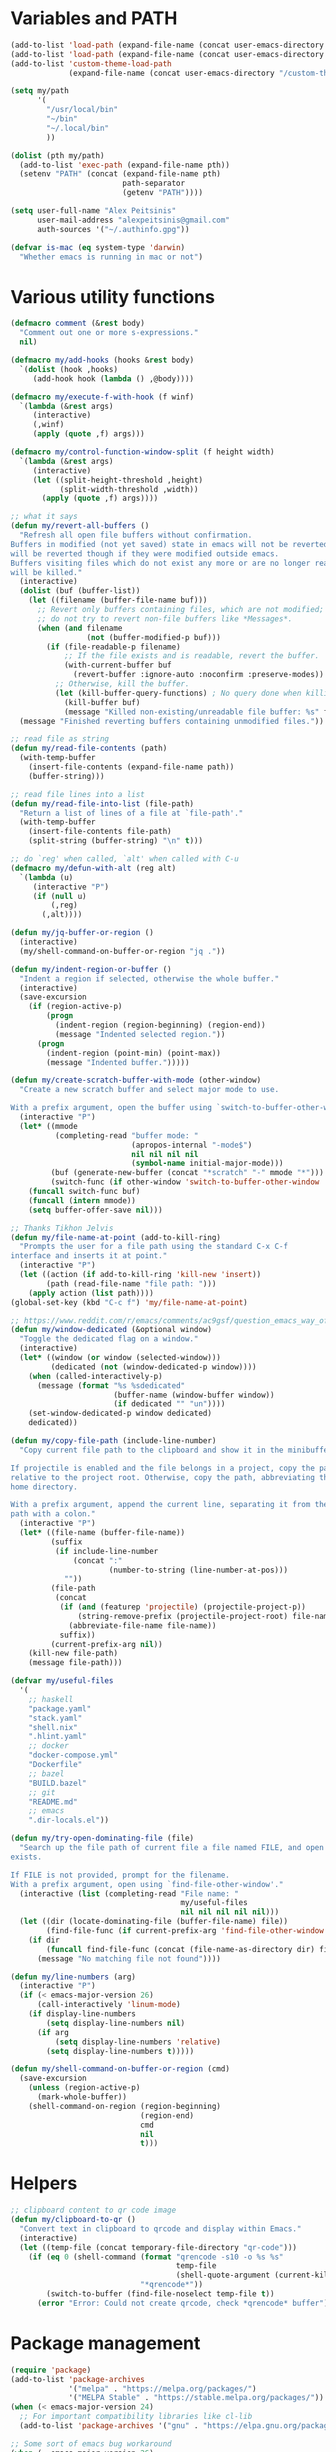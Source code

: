 * Variables and PATH

#+BEGIN_SRC emacs-lisp
(add-to-list 'load-path (expand-file-name (concat user-emacs-directory "/lisp")))
(add-to-list 'load-path (expand-file-name (concat user-emacs-directory "/custom")))
(add-to-list 'custom-theme-load-path
             (expand-file-name (concat user-emacs-directory "/custom-themes/")))

(setq my/path
      '(
        "/usr/local/bin"
        "~/bin"
        "~/.local/bin"
        ))

(dolist (pth my/path)
  (add-to-list 'exec-path (expand-file-name pth))
  (setenv "PATH" (concat (expand-file-name pth)
                         path-separator
                         (getenv "PATH"))))

(setq user-full-name "Alex Peitsinis"
      user-mail-address "alexpeitsinis@gmail.com"
      auth-sources '("~/.authinfo.gpg"))

(defvar is-mac (eq system-type 'darwin)
  "Whether emacs is running in mac or not")
#+END_SRC

* Various utility functions

#+BEGIN_SRC emacs-lisp
(defmacro comment (&rest body)
  "Comment out one or more s-expressions."
  nil)

(defmacro my/add-hooks (hooks &rest body)
  `(dolist (hook ,hooks)
     (add-hook hook (lambda () ,@body))))

(defmacro my/execute-f-with-hook (f winf)
  `(lambda (&rest args)
     (interactive)
     (,winf)
     (apply (quote ,f) args)))

(defmacro my/control-function-window-split (f height width)
  `(lambda (&rest args)
     (interactive)
     (let ((split-height-threshold ,height)
           (split-width-threshold ,width))
       (apply (quote ,f) args))))

;; what it says
(defun my/revert-all-buffers ()
  "Refresh all open file buffers without confirmation.
Buffers in modified (not yet saved) state in emacs will not be reverted. They
will be reverted though if they were modified outside emacs.
Buffers visiting files which do not exist any more or are no longer readable
will be killed."
  (interactive)
  (dolist (buf (buffer-list))
    (let ((filename (buffer-file-name buf)))
      ;; Revert only buffers containing files, which are not modified;
      ;; do not try to revert non-file buffers like *Messages*.
      (when (and filename
                 (not (buffer-modified-p buf)))
        (if (file-readable-p filename)
            ;; If the file exists and is readable, revert the buffer.
            (with-current-buffer buf
              (revert-buffer :ignore-auto :noconfirm :preserve-modes))
          ;; Otherwise, kill the buffer.
          (let (kill-buffer-query-functions) ; No query done when killing buffer
            (kill-buffer buf)
            (message "Killed non-existing/unreadable file buffer: %s" filename))))))
  (message "Finished reverting buffers containing unmodified files."))

;; read file as string
(defun my/read-file-contents (path)
  (with-temp-buffer
    (insert-file-contents (expand-file-name path))
    (buffer-string)))

;; read file lines into a list
(defun my/read-file-into-list (file-path)
  "Return a list of lines of a file at `file-path'."
  (with-temp-buffer
    (insert-file-contents file-path)
    (split-string (buffer-string) "\n" t)))

;; do `reg' when called, `alt' when called with C-u
(defmacro my/defun-with-alt (reg alt)
  `(lambda (u)
     (interactive "P")
     (if (null u)
         (,reg)
       (,alt))))

(defun my/jq-buffer-or-region ()
  (interactive)
  (my/shell-command-on-buffer-or-region "jq ."))

(defun my/indent-region-or-buffer ()
  "Indent a region if selected, otherwise the whole buffer."
  (interactive)
  (save-excursion
    (if (region-active-p)
        (progn
          (indent-region (region-beginning) (region-end))
          (message "Indented selected region."))
      (progn
        (indent-region (point-min) (point-max))
        (message "Indented buffer.")))))

(defun my/create-scratch-buffer-with-mode (other-window)
  "Create a new scratch buffer and select major mode to use.

With a prefix argument, open the buffer using `switch-to-buffer-other-window'."
  (interactive "P")
  (let* ((mmode
          (completing-read "buffer mode: "
                           (apropos-internal "-mode$")
                           nil nil nil nil
                           (symbol-name initial-major-mode)))
         (buf (generate-new-buffer (concat "*scratch" "-" mmode "*")))
         (switch-func (if other-window 'switch-to-buffer-other-window 'switch-to-buffer)))
    (funcall switch-func buf)
    (funcall (intern mmode))
    (setq buffer-offer-save nil)))

;; Thanks Tikhon Jelvis
(defun my/file-name-at-point (add-to-kill-ring)
  "Prompts the user for a file path using the standard C-x C-f
interface and inserts it at point."
  (interactive "P")
  (let ((action (if add-to-kill-ring 'kill-new 'insert))
        (path (read-file-name "file path: ")))
    (apply action (list path))))
(global-set-key (kbd "C-c f") 'my/file-name-at-point)

;; https://www.reddit.com/r/emacs/comments/ac9gsf/question_emacs_way_of_using_windows/
(defun my/window-dedicated (&optional window)
  "Toggle the dedicated flag on a window."
  (interactive)
  (let* ((window (or window (selected-window)))
         (dedicated (not (window-dedicated-p window))))
    (when (called-interactively-p)
      (message (format "%s %sdedicated"
                       (buffer-name (window-buffer window))
                       (if dedicated "" "un"))))
    (set-window-dedicated-p window dedicated)
    dedicated))

(defun my/copy-file-path (include-line-number)
  "Copy current file path to the clipboard and show it in the minibuffer.

If projectile is enabled and the file belongs in a project, copy the path
relative to the project root. Otherwise, copy the path, abbreviating the user's
home directory.

With a prefix argument, append the current line, separating it from the file
path with a colon."
  (interactive "P")
  (let* ((file-name (buffer-file-name))
         (suffix
          (if include-line-number
              (concat ":"
                      (number-to-string (line-number-at-pos)))
            ""))
         (file-path
          (concat
           (if (and (featurep 'projectile) (projectile-project-p))
               (string-remove-prefix (projectile-project-root) file-name)
             (abbreviate-file-name file-name))
           suffix))
         (current-prefix-arg nil))
    (kill-new file-path)
    (message file-path)))

(defvar my/useful-files
  '(
    ;; haskell
    "package.yaml"
    "stack.yaml"
    "shell.nix"
    ".hlint.yaml"
    ;; docker
    "docker-compose.yml"
    "Dockerfile"
    ;; bazel
    "BUILD.bazel"
    ;; git
    "README.md"
    ;; emacs
    ".dir-locals.el"))

(defun my/try-open-dominating-file (file)
  "Search up the file path of current file a file named FILE, and open it if it
exists.

If FILE is not provided, prompt for the filename.
With a prefix argument, open using `find-file-other-window'."
  (interactive (list (completing-read "File name: "
                                      my/useful-files
                                      nil nil nil nil nil)))
  (let ((dir (locate-dominating-file (buffer-file-name) file))
        (find-file-func (if current-prefix-arg 'find-file-other-window 'find-file)))
    (if dir
        (funcall find-file-func (concat (file-name-as-directory dir) file))
      (message "No matching file not found"))))

(defun my/line-numbers (arg)
  (interactive "P")
  (if (< emacs-major-version 26)
      (call-interactively 'linum-mode)
    (if display-line-numbers
        (setq display-line-numbers nil)
      (if arg
          (setq display-line-numbers 'relative)
        (setq display-line-numbers t)))))

(defun my/shell-command-on-buffer-or-region (cmd)
  (save-excursion
    (unless (region-active-p)
      (mark-whole-buffer))
    (shell-command-on-region (region-beginning)
                             (region-end)
                             cmd
                             nil
                             t)))
#+END_SRC

* Helpers

#+BEGIN_SRC emacs-lisp
;; clipboard content to qr code image
(defun my/clipboard-to-qr ()
  "Convert text in clipboard to qrcode and display within Emacs."
  (interactive)
  (let ((temp-file (concat temporary-file-directory "qr-code")))
    (if (eq 0 (shell-command (format "qrencode -s10 -o %s %s"
                                     temp-file
                                     (shell-quote-argument (current-kill 0)))
                             "*qrencode*"))
        (switch-to-buffer (find-file-noselect temp-file t))
      (error "Error: Could not create qrcode, check *qrencode* buffer"))))
#+END_SRC

* Package management

#+BEGIN_SRC emacs-lisp
(require 'package)
(add-to-list 'package-archives
             '("melpa" . "https://melpa.org/packages/")
             '("MELPA Stable" . "https://stable.melpa.org/packages/"))
(when (< emacs-major-version 24)
  ;; For important compatibility libraries like cl-lib
  (add-to-list 'package-archives '("gnu" . "https://elpa.gnu.org/packages/")))

;; Some sort of emacs bug workaround
(when (= emacs-major-version 26)
  (setq gnutls-algorithm-priority "NORMAL:-VERS-TLS1.3"))

;; activate installed packages
(package-initialize)
(setq package-enable-at-startup nil)
(unless (package-installed-p 'use-package)
  (package-install 'use-package))

;; Can be used to debug slow packages
;; (setq use-package-minimum-reported-time 0.05
;;       use-package-verbose t)

(eval-when-compile
  (require 'use-package))

(if (< emacs-major-version 27)
  (require 'cl))
(use-package diminish :ensure t)
#+END_SRC

* Various configurations
** emacs UI & editing

#+BEGIN_SRC emacs-lisp
;; remember last position
(if (<= emacs-major-version 24)
    (use-package saveplace
       :ensure t
       :config
       (setq-default save-place t))
  (save-place-mode 1))

(defun display-startup-echo-area-message ()
  (message (format "Emacs started in %s" (emacs-init-time))))

;; undo tree
(use-package undo-tree
  :ensure t
  :bind ("C-x u" . undo-tree-visualize)
  :diminish undo-tree-mode
  :config
  (setq undo-tree-visualizer-relative-timestamps t
        undo-tree-visualizer-diff t)
  (global-undo-tree-mode))

;; use column width 80 to fill (e.g. with gq)
(setq-default fill-column 79)
(defun my/set-mode-fill-width (mode-hook width)
  (add-hook mode-hook `(lambda () (setq fill-column ,width))))

(use-package autorevert
  :diminish auto-revert-mode
  :config
  (setq auto-revert-verbose nil)
  (global-auto-revert-mode +1))
(use-package eldoc :diminish eldoc-mode)

;; store all backup and autosave files in
;; one dir
(setq backup-directory-alist
      `((".*" . ,temporary-file-directory)))
(setq auto-save-file-name-transforms
      `((".*" ,temporary-file-directory t)))

;; only with this set to nil can org-mode export & open too
(setq process-connection-type nil)

;; yesss
(defalias 'yes-or-no-p #'y-or-n-p)

;; Always confirm before closing because I'm stupid
(add-hook
 'kill-emacs-query-functions
 (lambda () (y-or-n-p "Do you really want to exit Emacs? "))
 'append)

;; use spaces
(setq-default indent-tabs-mode nil)

;; always scroll to the end of compilation buffers
(setq compilation-scroll-output t)

;; vim-like scrolling (emacs=0)
(setq scroll-conservatively 101)

;; smooth scrolling
(setq mouse-wheel-scroll-amount '(1 ((shift) . 1)) ;; one line at a time
      mouse-wheel-progressive-speed t ;; don't accelerate scrolling
      mouse-wheel-follow-mouse 't) ;; scroll window under mouse

;; turn off because it causes delays in some modes (e.g. coq-mode)
(setq smie-blink-matching-inners nil)
;; (setq blink-matching-paren nil)

;; who in their right mind ends sentences with 2 spaces?
(setq sentence-end-double-space nil)

;; always trim whitespace before saving
(add-hook 'before-save-hook 'delete-trailing-whitespace)

;; some keymaps
(global-set-key (kbd "M-o") 'other-window)
(global-set-key (kbd "C-c h") 'previous-buffer)
(global-set-key (kbd "C-c l") 'next-buffer)
;; I use that to switch to Greek layout
(global-set-key (kbd "M-SPC") nil)
;; Bind M-\ to just-one-space instead of delete-horizontal-space
(global-set-key (kbd "M-\\") 'just-one-space)
;; used in help
(define-key 'help-command (kbd "C-l") 'find-library)
(define-key 'help-command (kbd "C-k") 'find-function-on-key)
(define-key 'help-command (kbd "C-f") 'find-function)
(define-key 'help-command (kbd "C-p") 'find-function-at-point)
(define-key 'help-command (kbd "C-v") 'find-variable)
;; proper count-words keybinding
(global-set-key (kbd "M-=") 'count-words)

;; flyspell on pure text buffers
;; (dolist (hook '(text-mode-hook change-log-mode-hook log-edit-mode-hook))
;;   (add-hook hook (lambda () (flyspell-mode 1))))

;; add env files to conf-mode alist
(add-to-list 'auto-mode-alist '(".env\\'" . conf-mode))
(add-to-list 'auto-mode-alist '(".env.local\\'" . conf-mode))
(add-to-list 'auto-mode-alist '("env\\.example\\'" . conf-mode))

;; DocView
(setq doc-view-continuous t)

(use-package expand-region
  :ensure t
  :bind (("C-=" . er/expand-region)
         ("C-M-=" . er/contract-region)))

(use-package misc
  :bind ("M-Z" . zap-up-to-char))

(use-package subword
  :diminish subword-mode
  :commands (subword-mode my/subword-mode)
  :config
  (defun my/subword-mode (&optional arg)
    (interactive)
    (let ((disable
           (lambda ()
             (progn
               (subword-mode -1)
               (setq evil-symbol-word-search nil)
               ;; (minibuffer-message "subword-mode disabled")
               (put 'my/subword-mode-enabled 'state nil))))
          (enable
           (lambda ()
             (progn
               (subword-mode 1)
               (setq evil-symbol-word-search t)
               ;; (minibuffer-message "subword-mode enabled")
               (put 'my/subword-mode-enabled 'state t)))))
      (if arg
          (if (<= arg 0)
              (funcall disable)
            (funcall enable))
        (if (get 'my/subword-mode-enabled 'state)
            (funcall disable)
          (funcall enable))))))
#+END_SRC

** Smartparens

#+BEGIN_SRC emacs-lisp
(use-package smartparens
  :ensure t
  :defer t
  :commands (sp-split-sexp sp-newline sp-up-sexp)
  :diminish smartparens-mode
  :init
  (defun my/smartparens-pair-newline (id action context)
    (save-excursion
      (newline)
      (indent-according-to-mode)))

  (defun my/smartparens-pair-newline-and-indent (id action context)
    (my/smartparens-pair-newline id action context)
    (indent-according-to-mode))

  (setq sp-show-pair-delay 0.2
        ;; fix paren highlighting in normal mode
        sp-show-pair-from-inside t
        sp-cancel-autoskip-on-backward-movement nil
        sp-highlight-pair-overlay nil
        sp-highlight-wrap-overlay nil
        sp-highlight-wrap-tag-overlay nil)

  (use-package evil-smartparens
    :ensure t
    :diminish evil-smartparens-mode)

  (setq my/lisp-mode-hooks '(emacs-lisp-mode-hook clojure-mode-hook))
  (my/add-hooks my/lisp-mode-hooks (smartparens-strict-mode) (evil-smartparens-mode))
  (my/add-hooks '(prog-mode-hook coq-mode-hook comint-mode-hook css-mode-hook) (smartparens-mode))


  :config
  (require 'smartparens-config)
  (show-smartparens-global-mode +1)

  ;; don't create a pair with single quote in minibuffer
  (sp-local-pair 'minibuffer-inactive-mode "'" nil :actions nil)

  (sp-pair "(" nil :post-handlers
           '(:add (my/smartparens-pair-newline-and-indent "RET")))
  (sp-pair "{" nil :post-handlers
           '(:add (my/smartparens-pair-newline-and-indent "RET")))
  (sp-pair "[" nil :post-handlers
           '(:add (my/smartparens-pair-newline-and-indent "RET")))

  ;; keybindings
  (sp-use-paredit-bindings)
  (define-key smartparens-mode-map (kbd "C-M-k") 'sp-kill-sexp)
  (define-key smartparens-mode-map (kbd "C-M-w") 'sp-copy-sexp)
  (define-key smartparens-mode-map (kbd "M-j") nil)
  (define-key smartparens-mode-map (kbd "M-?") nil))
#+END_SRC

** Documentation & help

#+BEGIN_SRC emacs-lisp
(use-package which-key
  :ensure t
  :diminish which-key-mode
  :config
  (which-key-mode))

(use-package zeal-at-point
  :unless is-mac
  :ensure t
  :bind ("C-c d" . zeal-at-point)
  :config
  (add-to-list 'zeal-at-point-mode-alist '(python-mode . ("python" "django")))
  (add-to-list 'zeal-at-point-mode-alist '(haskell-mode . "haskell"))
  (add-to-list 'zeal-at-point-mode-alist '(js2-mode . "react")))

(use-package dash-at-point
  :if is-mac
  :ensure t
  :bind ("C-c d" . dash-at-point))
#+END_SRC

** Jumping etc

#+BEGIN_SRC emacs-lisp
(defun my/goto-line-show ()
  "Show line numbers temporarily, while prompting for the line number input."
  (interactive)
  (unwind-protect
      (progn
        (linum-mode 1)
        (call-interactively #'goto-line))
    (linum-mode -1)))

(global-set-key (kbd "M-g M-g") 'my/goto-line-show)

(defadvice find-file (around find-file-line-number
                             (filename &optional wildcards)
                             activate)
  "Turn files like file.txt:14 into file.txt and going to the 14-th line."
  (save-match-data
    (let* ((matched (string-match "^\\(.*\\):\\([0-9]+\\):?$" filename))
           (line-number (and matched
                             (match-string 2 filename)
                             (string-to-number (match-string 2 filename))))
           (filename (if matched (match-string 1 filename) filename)))
      ad-do-it
      (when line-number
        ;; goto-line is for interactive use
        (goto-char (point-min))
        (forward-line (1- line-number))))))

(define-key prog-mode-map (kbd "M-a") 'beginning-of-defun)
(define-key prog-mode-map (kbd "M-e") 'end-of-defun)

(defun push-mark-no-activate ()
  "Pushes `point' to `mark-ring' and does not activate the region
   Equivalent to \\[set-mark-command] when \\[transient-mark-mode] is disabled"
  (interactive)
  (push-mark (point) t nil)
  (message "Pushed mark to ring"))

(global-set-key (kbd "C-`") 'push-mark-no-activate)

(defun jump-to-mark ()
  "Jumps to the local mark, respecting the `mark-ring' order.
  This is the same as using \\[set-mark-command] with the prefix argument."
  (interactive)
  (set-mark-command 1))

(global-set-key (kbd "M-`") 'jump-to-mark)
#+END_SRC

#+BEGIN_SRC emacs-lisp
(use-package imenu-list
  :ensure t
  :bind ("C-|" . my/imenu-list-smart-toggle)
  :config

  (defun my/imenu-list-jump-to-window ()
    "Jump to imenu-list window if visible, otherwise create it and jump."
    (interactive)
    (if (get-buffer-window imenu-list-buffer-name)
        (select-window (get-buffer-window imenu-list-buffer-name))
      (progn
        (imenu-list-minor-mode)
        (select-window (get-buffer-window imenu-list-buffer-name)))))

  (defun my/imenu-list-smart-toggle ()
    "If imenu-list window doesn't exist, create it and jump. If if does but
it is not the current buffer, jump there. If it exists and it's the current
buffer, close it."
    (interactive)
    (if (eq (current-buffer) (get-buffer imenu-list-buffer-name))
        (imenu-list-quit-window)
      (my/imenu-list-jump-to-window)))

  ;; (global-set-key (kbd "C-|") #'my/imenu-list-smart-toggle)
  (setq imenu-list-size 30))
#+END_SRC

** Autocompleting etc

#+begin_src emacs-lisp
;; Don't consider punctuation part of word for completion,
;; helps complete qualified symbols
(add-hook
 'prog-mode-hook
 (lambda ()
   (setq dabbrev-abbrev-char-regexp "\\sw\\|\\s_\\|\\sw\\s.")))

;; Don't autofill when pressing RET
(aset auto-fill-chars ?\n nil)
#+end_src

** engine-mode

#+BEGIN_SRC emacs-lisp
(use-package engine-mode
  :ensure t
  :bind-keymap ("C-x /" . engine-mode-map)
  :config
  (engine-mode t)

  (defengine github
    "https://github.com/search?ref=simplesearch&q=%s"
    :keybinding "c")

  (defengine google
    "http://www.google.com/search?ie=utf-8&oe=utf-8&q=%s"
    :keybinding "g")

  (defengine google-images
    "http://www.google.com/images?hl=en&source=hp&biw=1440&bih=795&gbv=2&aq=f&aqi=&aql=&oq=&q=%s"
    :keybinding "i")

  (defengine google-maps
    "http://maps.google.com/maps?q=%s")

  (defengine rfcs
    "http://pretty-rfc.herokuapp.com/search?q=%s"
    :keybinding "r")

  (defengine wikipedia
    "http://www.wikipedia.org/search-redirect.php?language=en&go=Go&search=%s"
    :keybinding "w")

  (defengine wiktionary
    "https://www.wikipedia.org/search-redirect.php?family=wiktionary&language=en&go=Go&search=%s")

  (defengine wolfram-alpha
    "http://www.wolframalpha.com/input/?i=%s"
    :keybinding "m")

  (defengine youtube
    "http://www.youtube.com/results?aq=f&oq=&search_query=%s"
    :keybinding "v")

  (defengine hoogle
    "https://hoogle.haskell.org/?hoogle=%s"
    :keybinding "h")

  (defengine haskell-language-extensions
    "https://downloads.haskell.org/~ghc/latest/docs/html/users_guide/glasgow_exts.html#extension-%s"
    :keybinding "#")

  (defengine pursuit
    "https://pursuit.purescript.org/search?q=%s"
    :keybinding "p")
  )
#+END_SRC

** anzu

#+BEGIN_SRC emacs-lisp
(use-package anzu
  :ensure t
  :config
  (setq anzu-mode-lighter "")
  (global-anzu-mode +1))

(use-package evil-anzu
  :ensure t
  :after anzu
  :config
  (with-eval-after-load 'evil (require 'evil-anzu)))
#+END_SRC

** math input

# http://ergoemacs.org/emacs/xmsi-math-symbols-input.html
# https://github.com/roelvandijk/base-unicode-symbols/blob/master/Prelude/Unicode.hs

#+BEGIN_SRC emacs-lisp
(use-package xah-math-input
  :ensure t
  :diminish xah-math-input-mode
  :config
  (global-xah-math-input-mode 1)
  (define-key xah-math-input-keymap (kbd "S-SPC" ) nil)
  (define-key xah-math-input-keymap (kbd "S-C-SPC") 'xah-math-input-change-to-symbol)

  (puthash "::" "∷" xah-math-input-abrvs)
  (puthash "bottom" "⊥" xah-math-input-abrvs))
#+END_SRC

** recentf

#+BEGIN_SRC emacs-lisp
(setq recentf-max-saved-items 100) (recentf-mode 1)
#+END_SRC

** hi-lock

   #+begin_src emacs-lisp
(setq hi-lock-face-defaults
      '(
        "hi-green"
        "hi-blue"
        "hi-pink"
        "hi-green-b"
        "hi-blue-b"
        "hi-yellow"
        "hi-red-b"
        ))

;; solarized
;; (setq hi-lock-face-defaults
;;       '(
;;         "hi-green-b"
;;         "hi-blue-b"
;;         "hi-red-b"
;;         "hi-yellow"
;;         "hi-pink"
;;         "hi-blue"
;;         "hi-green"
;;         ))

(setq hi-lock-auto-select-face t)
   #+end_src

** aliases

#+begin_src emacs-lisp
(defalias 'rb 'revert-buffer)
(defalias 'rab 'my/revert-all-buffers)
(defalias 'gb 'magit-blame-addition)
(defalias 'magb 'magit-blame-addition)
(defalias 'gl 'magit-log-buffer-file)
(defalias 'magl 'magit-log-buffer-file)
#+end_src

** clean unused buffers

#+begin_src emacs-lisp
(setq clean-buffer-list-delay-general 3)  ;; 3 days
(setq clean-buffer-list-kill-regexps '("\\`\\*Customize .*\\*\\'"))
(setq clean-buffer-list-never-regexps '("\\`TAGS\\'"))
#+end_src

** indent guides

#+begin_src emacs-lisp
(use-package highlight-indent-guides
  :ensure t
  :commands (highlight-indent-guides-mode)
  :init
  (setq highlight-indent-guides-method 'character)
  (setq highlight-indent-guides-responsive nil))
#+end_src

** alignment

#+begin_src emacs-lisp
(add-hook 'align-load-hook
          (lambda ()
            (add-to-list 'align-rules-list
                         '(haskell-types
                           (regexp . "\\(\\s-+\\)\\(::\\|∷\\)\\s-+")
                           (modes quote (haskell-mode purescript-mode literate-haskell-mode))))
            (add-to-list 'align-rules-list
                         '(haskell-assignment
                           (regexp . "\\(\\s-+\\)=\\s-+")
                           (modes quote (haskell-mode purescript-mode literate-haskell-mode))))
            (add-to-list 'align-rules-list
                         '(haskell-arrows
                           (regexp . "\\(\\s-+\\)\\(->\\|→\\)\\s-+")
                           (modes quote (haskell-mode purescript-mode literate-haskell-mode))))
            (add-to-list 'align-rules-list
                         '(haskell-left-arrows
                           (regexp . "\\(\\s-+\\)\\(<-\\|←\\)\\s-+")
                           (modes quote (haskell-mode purescript-mode literate-haskell-mode))))))

(global-set-key (kbd "C-c \\") 'align-regexp)
#+end_src

** highlight keywords in some modes

#+BEGIN_SRC emacs-lisp
(defface my/special-keyword-face
  '((t (:inherit font-lock-keyword-face)))
  "Face for highlighting special keywords"
  :group 'my/faces)

(defface my/special-comment-keyword-face
  '((t (:inherit font-lock-keyword-face)))
  "Face for highlighting special keywords in comments"
  :group 'my/faces)

(defun my/highlight-keyword-in-mode (mode kw &optional in-comment face)
  (let ((fc (or face (if in-comment 'my/special-comment-keyword-face 'my/special-keyword-face)))
        (str (format "\\<\\(%s\\)\\>" kw)))
    (font-lock-add-keywords
     mode
     (if in-comment
         `((,str 1 ,`(quote ,fc) prepend))
       `((,str . ,`(quote ,fc)))))))

(defvar my/comment-keywords
  '("TODO" "TO DO" "NOTE" "FIXME" "FIX ME" "WARNING" "HACK" "XXX" "DONE"))

(defun my/highlight-comment-keywords (mode &optional face)
  (dolist (kw my/comment-keywords)
    (my/highlight-keyword-in-mode mode kw t face)))

(dolist
    (mode '(haskell-mode
            literate-haskell-mode
            purescript-mode
            js2-mode
            html-mode
            python-mode
            idris-mode
            agda-mode
            rust-mode
            c-mode
            emacs-lisp-mode
            markdown-mode
            ))
  (my/highlight-comment-keywords mode))
#+END_SRC

* Term, eshell and comint-mode
** Terms

#+BEGIN_SRC emacs-lisp
(add-hook 'term-mode-hook
          (lambda ()
            (linum-mode 0)
            (define-key term-raw-map (kbd "M-o") nil)
            (define-key term-raw-map (kbd "M-+") nil)
            (set-face-background 'term (face-attribute 'default :background))))

;; automatically close term buffers on EOF
(defun my/term-exec-hook ()
  (let* ((buff (current-buffer))
         (proc (get-buffer-process buff)))
    (set-process-sentinel
     proc
     `(lambda (process event)
        (if (string= event "finished\n")
            (kill-buffer ,buff))))))

(add-hook 'term-exec-hook 'my/term-exec-hook)

;; comint
(setq comint-prompt-read-only t)

(defun my/comint-clear-buffer ()
  (interactive)
  (let ((comint-buffer-maximum-size 0))
    (comint-truncate-buffer)))

(add-hook 'comint-mode-hook
          (lambda ()
            (define-key comint-mode-map (kbd "C-l") 'my/comint-clear-buffer)))
#+END_SRC

** eshell

#+BEGIN_SRC emacs-lisp
(setq eshell-destroy-buffer-when-process-dies t)
(setq eshell-history-size 1024)
(setq eshell-prompt-regexp "^[^#$]* [#$] ")
(load "em-hist")           ; So the history vars are defined
(if (boundp 'eshell-save-history-on-exit)
    (setq eshell-save-history-on-exit t)) ; Don't ask, just save
(if (boundp 'eshell-ask-to-save-history)
    (setq eshell-ask-to-save-history 'always)) ; For older(?) version

(defun pwd-repl-home (pwd)
  (interactive)
  (let* ((home (expand-file-name (getenv "HOME")))
         (home-len (length home)))
    (if (and
         (>= (length pwd) home-len)
         (equal home (substring pwd 0 home-len)))
        (concat "~" (substring pwd home-len))
      pwd)))

(defun my/eshell-in-dir (dir-or-file)
  (interactive "DOpen eshell in: ")
  (let* ((dir (if (file-directory-p dir-or-file)
                 dir-or-file
               (file-name-directory dir-or-file)))
         (default-directory dir))
    (eshell t)))

(defun curr-dir-git-branch-string (cwd)
  "Returns current git branch as a string, or the empty string if
CWD is not in a git repo (or the git command is not found)."
  (interactive)
  (when (and (eshell-search-path "git")
             (locate-dominating-file cwd ".git"))
    (let ((git-output
           (shell-command-to-string
            (concat "cd "
                    cwd
                    " && git branch | grep '\\*' | sed -e 's/^\\* //'"))))
      (concat
       (propertize
        (concat "["
                (if (> (length git-output) 0)
                    (substring git-output 0 -1)
                  "(no branch)")
                )
        'face 'font-lock-string-face)
       (my/git-collect-status cwd)
       (propertize "]" 'face 'font-lock-string-face)
       )
      )))

;; TODO
;; https://github.com/xuchunyang/eshell-git-prompt/blob/master/eshell-git-prompt.el
(defun my/git-collect-status (cwd)
  (when (and (eshell-search-path "git")
             (locate-dominating-file cwd ".git"))
    (let ((git-output
           (split-string
            (shell-command-to-string
             (concat "cd "
                     cwd
                     " && git status --porcelain"))
            "\n" t))
          (untracked 0)
          (modified 0)
          (modified-updated 0)
          (new-added 0)
          (deleted 0)
          (deleted-updated 0)
          (renamed-updated 0)
          (commits-ahead 0) ;; TODO
          (commits-behind 0) ;; TODO
          )
      (dolist (x git-output)
        (pcase (substring x 0 2)
          ("??" (cl-incf untracked))
          ("MM" (progn (cl-incf modified)
                       (cl-incf modified-updated)))
          (" M" (cl-incf modified))
          ("M " (cl-incf modified-updated))
          ("A " (cl-incf new-added))
          (" D" (cl-incf deleted))
          ("D " (cl-incf deleted-updated))
          ("R " (cl-incf renamed-updated))
          )
        )
      (concat
       (propertize (if (> (+ untracked deleted) 0) "•" "") 'face '(:foreground "salmon3"))
       (propertize (if (> modified 0) "•" "") 'face '(:foreground "goldenrod3"))
       (propertize (if (> modified-updated 0) "•" "") 'face '(:foreground "SeaGreen4"))
       )
      )
    ))

(defvar my/eshell-prompt-multiline nil)

(setq eshell-prompt-function
      (lambda ()
        (concat
         (propertize (if my/eshell-prompt-multiline "┌─╼ " "") 'face 'font-lock-type-face)
         (propertize
          ((lambda (p-lst)
             (if (> (length p-lst) 3)
                 (concat
                  (mapconcat (lambda (elm) (if (zerop (length elm)) ""
                                             (substring elm 0 1)))
                             (butlast p-lst 3)
                             "/")
                  "/"
                  (mapconcat (lambda (elm) elm)
                             (last p-lst 3)
                             "/"))
               (mapconcat (lambda (elm) elm)
                          p-lst
                          "/")))
           (split-string (pwd-repl-home (eshell/pwd)) "/"))
          'face
          'font-lock-type-face)
         (or (curr-dir-git-branch-string (eshell/pwd)))
         (propertize (if my/eshell-prompt-multiline "\n└╼ " " ") 'face 'font-lock-type-face)
         (propertize "$" 'face 'font-lock-function-name-face)
         (propertize " " 'face 'default))))

(require 'em-smart)
(setq eshell-where-to-jump 'begin)
(setq eshell-review-quick-commands nil)
(setq eshell-smart-space-goes-to-end t)

(defun eshell/clear ()
  (interactive)
  "Clear the eshell buffer."
  (let ((eshell-buffer-maximum-lines (if my/eshell-prompt-multiline 1 0)))
    (eshell-truncate-buffer)))

(defun eshell/sp ()
  "Clear the eshell buffer."
  (setq my/eshell-prompt-multiline (not my/eshell-prompt-multiline))
  nil)

(add-hook 'eshell-mode-hook
          (lambda ()
            (define-key eshell-mode-map (kbd "C-l") 'eshell/clear)))
#+END_SRC

* UI

#+BEGIN_SRC emacs-lisp
;; highlight numbers
(use-package highlight-numbers
  :ensure t
  :config
  (my/add-hooks '(prog-mode-hook css-mode-hook) (highlight-numbers-mode)))

;; show column in modeline
(setq column-number-mode t)

;; disable annoying stuff
(setq ring-bell-function 'ignore
      inhibit-startup-message t
      inhibit-splash-screen t
      initial-scratch-message nil)
(menu-bar-mode -1)
(scroll-bar-mode -1)
(set-window-scroll-bars (minibuffer-window) nil nil)
(tool-bar-mode -1)

;; linum
(setq linum-format 'dynamic)

;; hl-line
(setq hl-line-sticky-flag nil)
(defvar my/hl-line-contrast 5)
(defun my/hl-line-set-bg (&optional light-bg th)
  (let* ((func (if light-bg 'color-darken-name 'color-lighten-name))
         (bg (face-attribute 'default :background))
         (theme (if th th my/theme)))
    (custom-theme-set-faces
     theme
     `(hl-line ((t (:background ,(funcall func bg my/hl-line-contrast))))))))
;; (add-hook 'prog-mode-hook 'hl-line-mode)

(setq
 fci-mode-hooks
 '(python-mode-hook
   markdown-mode-hook))
(defvar my/fci-contrast 10)

(use-package fill-column-indicator
  :if (and (>= emacs-major-version 25) (< emacs-major-version 27))
  :ensure t
  :commands (fci-mode)
  :init
  (defalias 'my/fci-mode 'fci-mode)
  (defface fill-column-indicator '((t ())) "fci rule face")
  (setq fci-handle-truncate-lines t)
  (defun my/fci-set-rule-color ()
    (setq fci-rule-color
          (let ((fci-face (face-attribute 'fill-column-indicator :foreground))
                (bg-color (face-attribute 'default :background)))
            (if (eq fci-face 'unspecified)
                (if my/theme-light-bg
                    (color-darken-name bg-color my/fci-contrast)
                  (color-lighten-name bg-color my/fci-contrast))
              fci-face))))
  (add-hook 'fci-mode-hook #'my/fci-set-rule-color)
  (my/add-hooks
   fci-mode-hooks
   (my/set-fci-rule-color) (fci-mode)))

(use-package display-fill-column-indicator
  :if (>= emacs-major-version 27)
  :ensure t
  :commands (display-fill-column-indicator-mode)
  :init
  (defalias 'my/fci-mode 'display-fill-column-indicator-mode)
  (defun my/fci-set-rule-color (&optional light-bg th)
    (let* ((func (if light-bg 'color-darken-name 'color-lighten-name))
           (bg (face-attribute 'default :background))
           (theme (if th th my/theme)))
      (custom-theme-set-faces
       theme
       `(fill-column-indicator ((t (:foreground ,(funcall func bg my/fci-contrast))))))))
  (my/add-hooks
   fci-mode-hooks
   (display-fill-column-indicator-mode)))
#+END_SRC

** highlight trailing whitespace

#+BEGIN_SRC emacs-lisp
(use-package whitespace
  :ensure t
  :diminish whitespace-mode
  :diminish global-whitespace-mode
  :config
  (setq whitespace-line-column 79
        whitespace-style '(face trailing))
  (add-hook 'prog-mode-hook #'whitespace-mode))
#+END_SRC

* Theme

#+BEGIN_SRC emacs-lisp
(defun my/after-set-theme (&optional light-bg)
  (setq my/theme-light-bg (if light-bg t nil))
  (my/diff-hl-set-fringe-faces light-bg)
  (my/hl-line-set-bg light-bg)
  (my/org-set-src-faces light-bg))

(setq nord-comment-brightness 8)

;; I am trying a lot of themes dammit
(setq my/all-themes
      '(
        (wombat
         (progn
           (custom-theme-set-faces
            'wombat
            '(default ((t (:foreground "#c7c7c7" :background "#1a1a1a"))))
            '(font-lock-comment-face ((t (:foreground "#828987"))))
            '(font-lock-string-face ((t (:foreground "#4096c9"))))
            '(font-lock-doc-face ((t (:foreground "#348dc1"))))
            '(region ((t (:background "#515151"))))
            '(highlight ((t (:background "#3a3a3a"))))
            '(cursor ((t (:background "#d8d8d8"))))
            '(fringe ((t (:background "#2e2e2e"))))
            '(isearch ((t (:foreground "#242424" :background "#e5786d"))))
            '(vertical-border ((t (:foreground "#b0b0b0"))))
            '(show-paren-match ((t (:background "steelblue4" :weight bold))))
            '(mode-line-buffer-id ((t (:weight bold))))
            '(persp-selected-face ((t (:inherit font-lock-string-face :weight bold))))
            '(mode-line
              ((t (:background "#454545" :foreground "#d1d1d1" :box (:line-width 1 :color "#4a4a4a")))))
            '(mode-line-inactive
              ((t (:inherit mode-line :background "#282828" :foreground "#858585"))))
            ;; '(-operator-face ((t (:foreground "#e5786d"))))
            '(haskell-constructor-face ((t (:inherit haskell-type-face :weight normal))))
            '(ivy-grep-info ((t (:foreground "#a4bd64" :weight bold))))
            '(ag-hit-face   ((t (:foreground "#a4bd64" :weight bold))))
            '(sh-quoted-exec ((t (:foreground "#72c8db"))))
            )
           (my/after-set-theme)
           ))
        (zenburn
         (progn
           (custom-theme-set-faces
            'zenburn
            '(default ((t (:foreground "#dcdccc" :background "#2f2f2f"))))
            '(linum ((t (:inherit font-lock-comment-face :background "#323232"))))
            '(region ((t (:background "#5a5a5a"))))
            '(vertical-border ((t (:foreground "#a0a0a0"))))
            '(fringe ((t (:background "#383838"))))
            '(mode-line ((t
                          (:box
                           (:line-width -1 :color nil :style released-button)
                           :foreground "#a2c6a2" :background "#454545"))))
            '(mode-line-inactive ((t
                                   (:box
                                    (:line-width -1 :color nil :style released-button)
                                    :foreground "#5F7F5F" :background "#2B2B2B"))))
            '(mode-line-buffer-id ((t (:weight bold))))
            '(persp-selected-face ((t (:foreground "#d0bf8f" :weight bold))))
            '(diff-hl-insert ((t (:foreground "#789c78" :background "#3c543c"))))
            '(diff-hl-change ((t (:foreground "#79b3b5" :background "#425f61"))))
            '(diff-hl-delete ((t (:foreground "#ab8080" :background "#694848"))))
            ;; '(region ((t (:background "#5a5a5a"))))
            ;; '(vertical-border ((t (:foreground "#b5b5b5"))))
            ;; '(fringe ((t (:background "#4a4a4a"))))
            )
           (my/hl-line-set-bg) (my/org-set-src-faces)
           (setq pdf-view-midnight-colors '("#dcdccc" . "#383838"))
           ))
        (anti-zenburn
         (progn
           (custom-theme-set-faces
            'anti-zenburn
            '(mode-line-buffer-id ((t (:weight bold))))
            '(persp-selected-face ((t (:foreground "2f4070" :weight bold))))
            )
           (my/org-set-src-faces t)
           (my/hl-line-set-bg t))
         t)
        (darktooth
         (progn
           (custom-theme-set-faces
            'darktooth
            '(fringe ((t (:background "#313131"))))
            '(default ((t (:foreground "#ddd7b4" :background "#262626"))))
            '(persp-selected-face ((t (:foreground "#8ec07c" :weight bold))))
            ;; '(font-lock-function-name-face ((t (:foreground "#74b8bc"))))
            '(font-lock-function-name-face ((t (:foreground "#afa08b"))))
            '(font-lock-preprocessor-face ((t (:foreground "#d787af"))))
            '(font-lock-keyword-face ((t (:foreground "#dd6f48"))))
            '(purescript-constructor-face ((t (:inherit haskell-constructor-face))))
            '(mode-line ((t (:box nil :foreground "#e5dfbc" :background "#4d4845"))))
            '(mode-line-inactive ((t (:box nil :foreground "#968a79" :background "#33302d"))))
            '(vertical-border ((t (:foreground "#a89984"))))
            '(markdown-pre-face ((t (:foreground "#8ec07c"))))
            '(anzu-mode-line ((t (:foreground "magenta" :weight bold))))
            '(anzu-mode-line-no-match ((t (:foreground "red" :weight bold))))
            '(powerline-active0 ((t (:background "#696461" :foreground "#e5dfbc"))))
            '(powerline-active1 ((t (:background "#55504d" :foreground "#e5dfbc"))))
            '(powerline-active2 ((t (:background "#433f3e" :foreground "#e5dfbc"))))
            '(powerline-inactive0 ((t (:background "#393532" :foreground "#908473"))))
            '(powerline-inactive1 ((t (:background "#393532" :foreground "#908473"))))
            '(powerline-inactive2 ((t (:background "#393532" :foreground "#908473"))))
            )
           (my/after-set-theme)
           (setq pdf-view-midnight-colors '("#ddd7b4" . "#3d3d3d"))
           ))
        ))

(defvar my/avail-themes '(wombat))
(defvar my/current-theme 0)
(defvar my/theme 'wombat)
(defvar my/theme-light-bg nil)

(defvar my/after-set-theme-hook nil
  "Hook called after setting a theme")

(defun my/set-theme (&optional theme-config light-bg)
  (let* ((theme-config (if (null theme-config)
                           (elt my/avail-themes my/current-theme)
                         theme-config))
         (theme (if (listp theme-config)
                    (car theme-config)
                  theme-config))
         (config (if (listp theme-config) (cadr theme-config) nil))
         (light-bg (if (listp theme-config)
                       (caddr theme-config)
                     light-bg)))
    (mapc 'disable-theme custom-enabled-themes)
    (load-theme theme t)
    (setq my/theme theme)
    (setq my/theme-light-bg light-bg)
    (setq pdf-view-midnight-colors '("#b3dfdd" . "#0a3749"))
    (eval config)
    (run-hooks 'my/after-set-theme-hook)))

(defun my/toggle-theme ()
  (interactive)
  (let* ((next-theme (mod (1+ my/current-theme) (length my/avail-themes)))
         (theme (elt my/avail-themes next-theme)))
    (setq my/current-theme next-theme)
    (my/set-theme)))

(defun my/refresh-theme ()
  (interactive)
  (my/set-theme)
  (setq linum-format 'dynamic))
#+END_SRC

* Font

#+BEGIN_SRC emacs-lisp
;; can set avail-fonts in ~/.emacs.d/hosts in the corresponding host file
(defvar my/avail-fonts '("Monospace-12"))
(defvar my/current-font 0)

(defun my/set-font (&optional font)
  (let ((font (if (null font) (elt my/avail-fonts my/current-font) font)))
    (if (listp font)
        (progn
          (set-frame-font (car font))
          (setq-default line-spacing (cdr font)))
      (progn
        (set-frame-font font)
        (setq-default line-spacing 0)))))

(defun my/toggle-font ()
  (interactive)
  (let ((next-font (mod (1+ my/current-font) (length my/avail-fonts))))
    (my/set-font (elt my/avail-fonts next-font))
    (setq my/current-font next-font)))

(defun my/refresh-font ()
  (interactive)
  (my/set-font (elt my/avail-fonts my/current-font)))

;; size & scaling
(setq text-scale-mode-step 1.05)
(define-key global-map (kbd "C-+") 'text-scale-increase)
(define-key global-map (kbd "C--") 'text-scale-decrease)
#+END_SRC

* VCS
** Magit

#+BEGIN_SRC emacs-lisp
(defun my/magit-set-diff-faces ()
  (custom-theme-set-faces
   my/theme
   '(magit-diff-added-highlight ((t (:background "#3f5f3f" :foreground "#afd8af"))))
   '(magit-diff-removed-highlight ((t (:background "#7c4343" :foreground "#ecb3b3"))))
   '(magit-diff-added ((t (:background "#2f4f2f" :foreground "#9fc59f"))))
   '(magit-diff-removed ((t (:background "#6c3333" :foreground "#dca3a3"))))
   ))

(use-package magit-todos
  :ensure t
  :after magit)

(use-package magit
  :ensure t
  :bind (("C-x g" . magit-status)
         ("C-x M-g" . magit-dispatch-popup))
  :config
  (magit-todos-mode)
  (add-hook 'magit-blame-mode-hook
            (lambda ()
              (if (or (not (boundp 'magit-blame-mode))
                      magit-blame-mode)
                  (evil-emacs-state)
                (evil-exit-emacs-state)))))
#+END_SRC

** git-timemachine

#+BEGIN_SRC emacs-lisp
(use-package git-timemachine
  :ensure t
  :commands (git-timemachine)
  :config
  (add-hook
   'git-timemachine-mode-hook
   '(lambda () (evil-local-mode -1))))
#+END_SRC

** Diff-hl

#+BEGIN_SRC emacs-lisp
(defun my/diff-hl-set-fringe-faces (&optional light-bg th)
  (let* ((dark (not light-bg))
         (ins-bg (if dark "#143514" "#b9e0b3"))
         (ins-fg (if dark "#2b872b" "#194219"))
         (ch-bg (if dark "#122544" "#b5d8f4"))
         (ch-fg (if dark "#4171c1" "#2b4775"))
         (del-bg (if dark "#491111" "#f4b5b5"))
         (del-fg (if dark "#bc4d4d" "#561a1a"))
         (theme (if th th my/theme)))
    (custom-theme-set-faces
     theme
     `(diff-hl-insert ((t (:background ,ins-bg :foreground ,ins-fg))))
     `(diff-hl-change ((t (:background ,ch-bg :foreground ,ch-fg))))
     `(diff-hl-delete ((t (:background ,del-bg :foreground ,del-fg)))))))

(if (display-graphic-p)
    (use-package diff-hl
      :ensure t
      :config
      (global-diff-hl-mode)
      (add-hook 'dired-mode-hook 'diff-hl-dired-mode)
      ;; (diff-hl-flydiff-mode)
      )
  (use-package git-gutter+
    :ensure t
    :config
    (global-git-gutter+-mode)))

#+END_SRC

** Helpers

#+BEGIN_SRC emacs-lisp
(defun my/git-blame-current-line ()
  "Runs `git blame` on the current line and
   adds the commit id to the kill ring"
  (interactive)
  (let* ((line-number (save-excursion
                        (goto-char (point-at-bol))
                        (+ 1 (count-lines 1 (point)))))
         (line-arg (format "%d,%d" line-number line-number))
         (commit-buf (generate-new-buffer "*git-blame-line-commit*")))
    (call-process "git" nil commit-buf nil
                  "blame" (buffer-file-name) "-L" line-arg)
    (let* ((commit-id (with-current-buffer commit-buf
                        (buffer-substring 1 9)))
           (log-buf (generate-new-buffer "*git-blame-line-log*")))
      (kill-new commit-id)
      (call-process "git" nil log-buf nil
                    "log" "-1" "--pretty=%h   %an   %s" commit-id)
      (with-current-buffer log-buf
        (message "Line %d: %s"
                 line-number
                 (replace-regexp-in-string "\n\\'" "" (buffer-string))))
      (kill-buffer log-buf))
    (kill-buffer commit-buf)))
#+END_SRC

** Keys

#+BEGIN_SRC emacs-lisp
(define-prefix-command 'my/git-map)
(global-set-key (kbd "C-c g") 'my/git-map)

(define-key my/git-map (kbd "g") 'magit-status)
(define-key my/git-map (kbd "b") 'magit-blame)
(define-key my/git-map (kbd "l") 'my/git-blame-current-line)
(define-key my/git-map (kbd "t") 'git-timemachine-toggle)
#+END_SRC

* Evil-mode
** keybind to command mapping

#+BEGIN_SRC emacs-lisp
(setq my/leader-keys
  '(
    ("SPC" my/fci-mode)

    ("a" align-regexp)

    ;; browsing/files
    ("bc" my/copy-file-path)
    ("bp" my/try-open-dominating-file)
    ("bs" my/create-scratch-buffer-with-mode)

    ;; dired
    ("dn" find-name-dired)
    ("dg" find-grep-dired)
    ("dv" my/git-grep-dired)

    ;; errors
    ("el" my/toggle-flycheck-error-list)

    ;; find/search
    ("fa" ag)
    ("fc" counsel-ag)
    ("fr" rgrep)

    ;; git/vc
    ("gb" my/git-blame-current-line)

    ("h"  help)

    ;; insert
    ("if" my/file-name-at-point)
    ("iu" counsel-unicode-char)

    ;; project
    ("ps" counsel-projectile-ag)
    ("pt" my/counsel-ag-todos-global)

    ;; show/display
    ("sd" pwd)

    ;; toggle
    ("t8" my/fci-mode)
    ("tc" global-company-mode)
    ("tf" my/toggle-font)
    ("tg" global-diff-hl-mode)
    ("tl" my/line-numbers)
    ("to" global-symbol-overlay-mode)
    ("ti" highlight-indent-guides-mode)
    ("th" hl-line-mode)
    ("ts" flycheck-mode)
    ("tt" my/toggle-theme)
    ("tw" toggle-truncate-lines)

    ;; ui
    ("uh" rainbow-mode)
    ("um" (lambda () (interactive) (call-interactively 'tool-bar-mode) (call-interactively 'menu-bar-mode)))
    ("up" rainbow-delimiters-mode)

    ;; theme
    ("Ts" counsel-load-theme)

    ("Q" evil-local-mode)
    ))
#+END_SRC

** evil-mode setup

#+BEGIN_SRC emacs-lisp
(use-package evil-leader
  :ensure t
  :config
  (global-evil-leader-mode)
  (evil-leader/set-leader "<SPC>")
  (dolist (i my/leader-keys)
    (let ((k (car i))
          (f (cadr i)))
      (evil-leader/set-key k f))))

(use-package evil
  :ensure t
  :init (defvar my/use-evil-mode t)
  :config
  (setq evil-want-C-i-jump nil)
  ;; (setq evil-move-cursor-back nil)  ;; works better with lisp navigation
  (my/add-hooks
   '(
     prog-mode-hook
     text-mode-hook
     haskell-cabal-mode-hook
     coq-mode-hook easycrypt-mode-hook phox-mode-hook
     conf-unix-mode-hook
     conf-colon-mode-hook
     conf-space-mode-hook
     conf-windows-mode-hook
     conf-toml-mode-hook
     )
   (if my/use-evil-mode (evil-local-mode)))

  (defun my/make-emacs-mode (mode)
    "Make `mode' use emacs keybindings."
    (delete mode evil-insert-state-modes)
    (add-to-list 'evil-emacs-state-modes mode))

  ;; don't need C-n, C-p
  (define-key evil-insert-state-map (kbd "C-n") nil)
  (define-key evil-insert-state-map (kbd "C-p") nil)

  ;; magit
  (evil-define-key 'normal magit-blame-mode-map (kbd "q") 'magit-blame-quit)

  ;; intercept ESC when running in terminal
  (setq evil-intercept-esc t)
  (evil-esc-mode)

  ;; move state to beginning of modeline
  (setq evil-mode-line-format '(before . mode-line-front-space))
  ;; (setq evil-mode-line-format 'nil)

  ;; move search result to center of the screen
  (defadvice evil-search-next
      (after advice-for-evil-search-next activate)
    (evil-scroll-line-to-center (line-number-at-pos)))

  (defadvice evil-search-previous
      (after advice-for-evil-search-previous activate)
    (evil-scroll-line-to-center (line-number-at-pos)))

  ;; this is needed to be able to use C-h
  (global-set-key (kbd "C-h") 'help)
  (define-key evil-normal-state-map (kbd "C-h") 'undefined)
  (define-key evil-insert-state-map (kbd "C-h") 'undefined)
  (define-key evil-visual-state-map (kbd "C-h") 'undefined)

  (define-key evil-emacs-state-map (kbd "C-h") 'help)
  (define-key evil-insert-state-map (kbd "C-k") nil)

  (define-key evil-normal-state-map (kbd "M-.") nil)

  (define-key evil-normal-state-map (kbd "C-h") 'evil-window-left)
  (define-key evil-normal-state-map (kbd "C-j") 'evil-window-down)
  (define-key evil-normal-state-map (kbd "C-k") 'evil-window-up)
  (define-key evil-normal-state-map (kbd "C-l") 'evil-window-right)

  (define-key evil-normal-state-map (kbd ";") 'evil-ex)
  (define-key evil-visual-state-map (kbd ";") 'evil-ex)
  (evil-ex-define-cmd "sv" 'split-window-below)

  (define-key evil-normal-state-map (kbd "C-p") 'counsel-projectile-find-file)

  (define-key evil-insert-state-map (kbd "C-M-i") 'company-complete)

  (define-key evil-visual-state-map (kbd "<") #'(lambda ()
                 (interactive)
                 (progn
                     (call-interactively 'evil-shift-left)
                     (execute-kbd-macro "gv"))))

  (define-key evil-visual-state-map (kbd ">") #'(lambda ()
                 (interactive)
                 (progn
                     (call-interactively 'evil-shift-right)
                     (execute-kbd-macro "gv"))))

  ;; redefine so that $ doesn't include the EOL char
  (evil-define-motion evil-end-of-line (count)
    "Move the cursor to the end of the current line.

If COUNT is given, move COUNT - 1 lines downward first."
    :type inclusive
    (move-end-of-line count)
    (when evil-track-eol
      (setq temporary-goal-column most-positive-fixnum
            this-command 'next-line))
    (unless (and (evil-visual-state-p) my/evil-$-include-eol)
      (evil-adjust-cursor)
      (when (eolp)
        ;; prevent "c$" and "d$" from deleting blank lines
        (setq evil-this-type 'exclusive))))

  (setq my/evil-$-include-eol nil)

  ;; https://github.com/emacs-evil/evil-surround/issues/141
  (defmacro my/evil-define-text-object (name key start-regex end-regex)
    (let ((inner-name (make-symbol (concat "evil-inner-" name)))
          (outer-name (make-symbol (concat "evil-a-" name))))
      `(progn
         (evil-define-text-object ,inner-name (count &optional beg end type)
           (evil-select-paren ,start-regex ,end-regex beg end type count nil))
         (evil-define-text-object ,outer-name (count &optional beg end type)
           (evil-select-paren ,start-regex ,end-regex beg end type count t))
         (define-key evil-inner-text-objects-map ,key #',inner-name)
         (define-key evil-outer-text-objects-map ,key #',outer-name))))

  ;; search with star while in v-mode
  (use-package evil-visualstar
    :ensure t
    :config
    (global-evil-visualstar-mode))
  )

#+END_SRC

** evil packages that can be used without evil-mode

#+BEGIN_SRC emacs-lisp
(use-package evil-nerd-commenter
  :ensure t
  :bind ("M-;" . evilnc-comment-or-uncomment-lines)
  :config
  ;; evilnc toggles instead of commenting/uncommenting
  (setq evilnc-invert-comment-line-by-line t))

(use-package evil-surround
  :ensure t
  :config
  (global-evil-surround-mode 1)
  (evil-define-key 'visual evil-surround-mode-map "s" 'evil-surround-region)
  (defconst my/mark-active-alist
  `((mark-active
      ,@(let ((m (make-sparse-keymap)))
          (define-key m (kbd "C-c s") 'evil-surround-region)
          m))))
  (add-to-list 'emulation-mode-map-alists 'my/mark-active-alist))
#+END_SRC

* Keybindings

  #+begin_src emacs-lisp
(define-prefix-command 'my/leader-map)

;; (define-key ctl-x-map "m" 'my/leader-map)
(define-prefix-command 'my/leader-map)
(global-set-key (kbd "C-c m") 'my/leader-map)

(dolist (i my/leader-keys)
  (let ((k (car i))
        (f (cadr i)))
    (define-key my/leader-map (kbd k) f)))

(define-prefix-command 'my/major-mode-map)

(if (display-graphic-p)
    (progn
      ;; distinguish `C-m` from `RET`
      (define-key input-decode-map [?\C-m] [C-m])
      ;; distinguish `C-i` from `TAB`
      ;; (define-key input-decode-map [?\C-i] [C-i])
      (global-set-key (kbd "C-c <C-m>") 'my/leader-map)
      (setq my/major-mode-map-key "<C-m>"))
  (setq my/major-mode-map-key "C-c m m"))

;; on hold
;; (defun my/define-major-mode-keys (hook &rest combinations)
;;   "Bind all pairs of (key . function) under `my/major-mode-map-key'
;;
;; The keys are bound after `hook'."
;;   (add-hook
;;    hook
;;    `(lambda ()
;;       (let ((map (make-sparse-keymap)))
;;         (local-set-key (kbd ,my/major-mode-map-key) map)
;;         (dolist (comb (quote ,combinations))
;;           (define-key map (kbd (car comb)) (cdr comb)))))))

(defun my/define-major-mode-key (mode key func)
  (let* ((map-symbol (intern (format "my/%s-map" mode)))
         (hook (intern (format "%s-hook" mode)))
         (map
          (if (boundp map-symbol)
              (symbol-value map-symbol)
            (progn
              (let ((map- (make-sparse-keymap)))
                (add-hook
                 hook
                 `(lambda ()
                    (local-set-key (kbd ,my/major-mode-map-key) (quote ,map-))))
                (set (intern (format "my/%s-map" mode)) map-))))))
    (define-key map (kbd key) func)))

(if (display-graphic-p)
    (progn
      (global-set-key (kbd "<C-m>") 'my/major-mode-map))
  (global-set-key (kbd "C-c m m") 'my/major-mode-map))
  #+end_src

* Keybindings (not used)

Treat hybrid mode and emacs keybindings the same way

#+BEGIN_SRC emacs-lisp :tangle no
(defun my/emacs-modes-keybind (key fun)
  (define-key global-map (kbd key) fun)
  (define-key evil-hybrid-state-map (kbd key) fun))

(define-prefix-command 'my/command-map)

(define-key ctl-x-map (kbd "C-;") 'my/command-map)

(define-key my/command-map (kbd "c") 'evil-surround-change)

(defun vi-open-line-above ()
  "Insert a newline above the current line and put point at beginning."
  (interactive)
  (unless (bolp)
    (beginning-of-line))
  (newline)
  (forward-line -1)
  (indent-according-to-mode))

(defun vi-open-line-below ()
  "Insert a newline below the current line and put point at beginning."
  (interactive)
  (unless (eolp)
    (end-of-line))
  (newline-and-indent))

(defun vi-open-line (&optional abovep)
  "Insert a newline below the current line and put point at beginning.
With a prefix argument, insert a newline above the current line."
  (interactive "P")
  (if abovep
      (vi-open-line-above)
    (vi-open-line-below)))
#+END_SRC

* Hybrid input mode

# Copied directly from spacemacs

#+BEGIN_SRC emacs-lisp
(defcustom hybrid-mode-default-state 'normal
  "Value of `evil-default-state' for hybrid-mode."
  :group 'my
  :type 'symbol)

(defcustom hybrid-mode-enable-evilified-state t
  "If non nil then evilified states is enabled in buffer supporting it."
  :group 'my
  :type 'boolean)

(defvar hybrid-mode-default-state-backup evil-default-state
  "Backup of `evil-default-state'.")

(defadvice evil-insert-state (around hybrid-insert-to-hybrid-state disable)
  "Forces Hybrid state."
  (evil-hybrid-state))

(defadvice evil-evilified-state (around hybrid-evilified-to-hybrid-state disable)
  "Forces Hybrid state."
  (if (equal -1 (ad-get-arg 0))
      ad-do-it
    (if hybrid-mode-enable-evilified-state
        ad-do-it
      ;; seems better to set the emacs state instead of hybrid for evilified
      ;; buffers
      (evil-emacs-state))))

;;;###autoload
(define-minor-mode hybrid-mode
  "Global minor mode to replace insert state by hybrid state."
  :global t
  :lighter ""
  :group 'my
  (if hybrid-mode
      (enable-hybrid-editing-style)
    (disable-hybrid-editing-style)))

(defun enable-hybrid-editing-style ()
  "Enable the hybrid editing style."
  (setq hybrid-mode-default-state-backup evil-default-state
        evil-default-state hybrid-mode-default-state)
  ;; replace evil states by `hybrid state'
  (ad-enable-advice 'evil-insert-state
                    'around 'hybrid-insert-to-hybrid-state)
  (ad-enable-advice 'evil-evilified-state
                    'around 'hybrid-evilified-to-hybrid-state)
  (ad-activate 'evil-insert-state)
  (ad-activate 'evil-evilified-state)
  ;; key bindings hooks for dynamic switching of editing styles
  (run-hook-with-args 'spacemacs-editing-style-hook 'hybrid)
  ;; initiate `hybrid state'
  )

(defun disable-hybrid-editing-style ()
  "Disable the hybrid editing style (reverting to 'vim style)."
  (setq evil-default-state hybrid-mode-default-state-backup)
  ;; restore evil states
  (ad-disable-advice 'evil-insert-state
                     'around 'hybrid-insert-to-hybrid-state)
  (ad-disable-advice 'evil-evilified-state
                     'around 'hybrid-evilified-to-hybrid-state)
  (ad-activate 'evil-insert-state)
  (ad-activate 'evil-evilified-state)
  ;; restore key bindings
  (run-hook-with-args 'spacemacs-editing-style-hook 'vim)
  ;; restore the states
  )

;; This code is from evil insert state definition, any change upstream
;; should be reflected here
;; see https://github.com/emacs-evil/evil/blob/56e92f7cb4e04e665670460093b41f58446b7a2b/evil-states.el#L108
(evil-define-state hybrid
  "Hybrid state for hybrid mode."
  :tag " <I> "
  :cursor (bar . 2)
  :message "-- HYBRID --"
  :entry-hook (evil-start-track-last-insertion)
  :exit-hook (evil-cleanup-insert-state evil-stop-track-last-insertion)
  :input-method t
  (cond
   ((evil-hybrid-state-p)
    (add-hook 'post-command-hook #'evil-maybe-remove-spaces)
    (add-hook 'pre-command-hook #'evil-insert-repeat-hook)
    (setq evil-maybe-remove-spaces t)
    (unless (eq evil-want-fine-undo t)
      (evil-start-undo-step)))
   (t
    (remove-hook 'post-command-hook #'evil-maybe-remove-spaces)
    (remove-hook 'pre-command-hook #'evil-insert-repeat-hook)
    (evil-maybe-remove-spaces t)
    (setq evil-insert-repeat-info evil-repeat-info)
    (evil-set-marker ?^ nil t)
    (unless (eq evil-want-fine-undo t)
      (evil-end-undo-step))
    (when evil-move-cursor-back
      (when (or (evil-normal-state-p evil-next-state)
                (evil-motion-state-p evil-next-state))
        (evil-move-cursor-back))))))

(define-key evil-hybrid-state-map [escape] 'evil-normal-state)

;; Override stock evil function `evil-insert-state-p'
(defun evil-insert-state-p (&optional state)
  "Whether the current state is insert."
  (and evil-local-mode
       (memq (or state evil-state) '(insert hybrid))))

(define-key evil-hybrid-state-map [escape] 'evil-normal-state)
(define-key evil-hybrid-state-map (kbd "C-w") 'evil-delete-backward-word)
#+END_SRC

* nix

#+BEGIN_SRC emacs-lisp
(use-package nix-mode
  :ensure t
  :mode (("\\.nix\\'" . nix-mode))
  :config
  (my/define-major-mode-key 'nix-mode "s" 'my/nix-format-and-save)
  )

(defun my/nix-format-and-save ()
  (interactive)
  (nix-format-buffer)
  (save-buffer))
#+END_SRC

* Haskell

#+BEGIN_SRC emacs-lisp
(use-package intero
  :ensure t
  :defer t
  :diminish intero-mode
  :init
  (setq intero-blacklist '("~/.xmonad"))
  :config

  ;; pretty print (use :pretty, :prettyl, :no-pretty in ghci)
  ;; this has to be installed in every repo until I find a solution
  ;; (setq intero-extra-ghci-options '("-package" "pretty-simple"))

  ;; don't auto insert matching single quotes in haskell mode, since I
  ;; mostly use them for promoted data types
  (define-key intero-mode-map (kbd "M-.") nil)
  (sp-local-pair 'intero-repl-mode "'" nil :actions nil)

  (flycheck-add-next-checker 'intero '(t . haskell-hlint)))
#+END_SRC

#+BEGIN_SRC emacs-lisp
(setq haskell-hoogle-command "hoogle --count=100")

(use-package haskell-mode
  :ensure t
  :config

  (my/highlight-keyword-in-mode 'haskell-mode "error" nil 'font-lock-preprocessor-face)
  (my/highlight-keyword-in-mode 'haskell-mode "undefined" nil 'font-lock-preprocessor-face)

  (my/define-major-mode-key 'haskell-mode "aa" 'my/haskell-align-and-sort-everything)
  (my/define-major-mode-key 'haskell-mode "ai" 'my/haskell-align-and-sort-imports)
  (my/define-major-mode-key 'haskell-mode "al" 'my/haskell-align-and-sort-language-extensions)
  (my/define-major-mode-key 'haskell-mode "c" 'projectile-compile-project)
  (my/define-major-mode-key 'haskell-mode "h" 'hoogle)
  (my/define-major-mode-key 'haskell-mode "i" 'haskell-navigate-imports)
  (my/define-major-mode-key 'haskell-mode "l" 'my/haskell-insert-language-extension)
  (my/define-major-mode-key 'haskell-mode "o" 'my/haskell-insert-ghc-option)
  (my/define-major-mode-key 'haskell-mode "r" 'my/haskell-insert-ghcid-repl-statement)
  (my/define-major-mode-key 'haskell-mode "s" 'my/haskell-format-and-save)
  (my/define-major-mode-key 'haskell-mode "/" 'engine/search-hoogle)
  (my/define-major-mode-key 'haskell-mode "#" 'engine/search-haskell-language-extensions)
  )
#+END_SRC

#+BEGIN_SRC emacs-lisp
(defvar my/haskell-align-stuff t)

(defun my/haskell-format-and-save (use-stylish-haskell)
  "Formats the import statements using haskell-stylish and saves
the current file."
  (interactive "P")
  (save-buffer)
  (if use-stylish-haskell
      (haskell-mode-stylish-buffer)
    (progn
      (my/haskell-align-and-sort-imports)
      (my/haskell-align-and-sort-language-extensions)))
  (save-buffer))

(defun my/haskell-align-and-sort-imports ()
  (interactive)
  (save-excursion
    (goto-char 0)
    (let ((n-runs 0)
          (max-runs 10))
      (while (and (< n-runs max-runs)
                  (haskell-navigate-imports))
        (progn
          (setq n-runs (1+ n-runs))
          (when my/haskell-align-stuff (call-interactively 'haskell-align-imports))
          (call-interactively 'haskell-sort-imports)))
      (if (>= n-runs max-runs)
          (message "Sorting/aligning imports probably timed out")))))

(defun my/-haskell-mark-language-extensions ()
  (interactive)
  (deactivate-mark)
  (goto-char 0)
  (re-search-forward "^{-# LANGUAGE" nil t)
  (beginning-of-line 1)
  (call-interactively 'set-mark-command)
  (while (re-search-forward "^{-# LANGUAGE" nil t)
    nil)
  (end-of-line 1))

(defun my/haskell-align-and-sort-language-extensions ()
  (interactive)
  (save-excursion
    (when my/haskell-align-stuff
      (my/-haskell-mark-language-extensions)
      (align-regexp (region-beginning) (region-end) "\\(\\s-*\\)#-"))
    (my/-haskell-mark-language-extensions)
    (sort-lines nil (region-beginning) (region-end))))

(defun my/haskell-insert-language-extension ()
  (interactive)
  (let* ((all-exts
          (split-string (shell-command-to-string "ghc --supported-languages")))
         (ext
          (completing-read "extension: "
                           all-exts
                           nil nil nil nil nil)))
    (save-excursion
      (goto-char 0)
      (re-search-forward "^{-#" nil t)
      (beginning-of-line 1)
      (open-line 1)
      (insert (format "{-# LANGUAGE %s #-}" ext))
      (my/haskell-align-and-sort-language-extensions))))

(defun my/haskell-insert-ghc-option ()
  (interactive)
  (let* ((all-opts
          (split-string (shell-command-to-string "ghc --show-options")))
         (ext
          (completing-read "option: "
                           all-opts
                           nil nil nil nil nil)))
    (save-excursion
      (goto-char 0)
      (re-search-forward "^module" nil t)
      (beginning-of-line 1)
      (open-line 1)
      (insert (format "{-# OPTIONS_GHC %s #-}" ext)))))

(defun my/haskell-align-and-sort-everything ()
  (interactive)
  (my/haskell-align-and-sort-imports)
  (my/haskell-align-and-sort-language-extensions))

(defun my/haskell-insert-ghcid-repl-statement (new-line)
  (interactive "P")
  (setq current-prefix-arg nil)
  (when new-line
    (end-of-line 1)
    (call-interactively 'newline))
  (beginning-of-line 1)
  (call-interactively 'delete-horizontal-space)
  (insert "-- $> "))

;; DataKinds (how often does anyone use characters anyway)
(with-eval-after-load 'haskell-mode
  (sp-local-pair 'haskell-mode "'" nil :actions nil))

(my/evil-define-text-object "haskell-inline-comment" "#" "{- " " -}")

(setq haskell-align-imports-pad-after-name t)

(add-hook 'haskell-mode-hook
          (lambda ()
            (setq evil-shift-width 2)
            (push '(?# . ("{- " . " -}")) evil-surround-pairs-alist)
            (intero-mode-blacklist)
            (haskell-decl-scan-mode)
            (my/subword-mode 1)
            ;; (highlight-lines-matching-regexp "Debug.Trace\\|traceM" 'hi-red-b)
            ;; (add-hook 'after-save-hook 'my/haskell-project-ghcid-output nil 'make-it-local)
            ))
#+END_SRC

* Purescript

#+BEGIN_SRC emacs-lisp
(defvar my/purescript-align-stuff t)

(defun my/purescript-sort-and-align-imports ()
  (interactive)
  (save-excursion
    (goto-line 1)
    (while (purescript-navigate-imports)
      (progn
        (purescript-sort-imports)
        (when my/purescript-align-stuff (purescript-align-imports))))
    (purescript-navigate-imports-return)))

(defun my/purescript-format-and-save ()
  "Formats the import statements using haskell-stylish and saves
the current file."
  (interactive)
  (my/purescript-sort-and-align-imports)
  (save-buffer))
#+END_SRC

#+BEGIN_SRC emacs-lisp
(use-package purescript-mode
  :ensure t
  :mode ("\\.purs\\'" . purescript-mode)
  :init
  (setq purescript-indent-offset 2
        purescript-align-imports-pad-after-name t)
  :config
  (my/define-major-mode-key 'purescript-mode "a" 'my/purescript-sort-and-align-imports)
  (my/define-major-mode-key 'purescript-mode "i" 'purescript-navigate-imports)
  (my/define-major-mode-key 'purescript-mode "s" 'my/purescript-format-and-save)
  (my/define-major-mode-key 'purescript-mode "/" 'engine/search-pursuit)
  (add-hook
   'purescript-mode-hook
   (lambda ()
     (setq evil-shift-width 2)
     (turn-on-purescript-indentation)
     (turn-on-purescript-decl-scan)
     ;; (turn-on-purescript-font-lock)
     (push '(?# . ("{- " . " -}")) evil-surround-pairs-alist)
     (my/subword-mode 1)
     (make-variable-buffer-local 'find-tag-default-function)
     (setq find-tag-default-function (lambda () (current-word t t)))
     ))
  ;; xref for purescript works a bit weird with qualified identifiers
  ;; (define-key purescript-mode-map (kbd "M-.")
    ;; #'(lambda () (interactive) (xref-find-definitions (current-word t t))))
  )

;; This needs to exist in custom/
(require 'custom-purescript-font-lock)
;; copy these into the purescript-mode definition
;; (setq-local font-lock-defaults
;;             '((purescript-font-lock-keywords)
;;               nil nil nil nil
;;               (font-lock-syntactic-face-function
;;                . purescript-syntactic-face-function)
;;               (parse-sexp-lookup-properties . t)
;;               (font-lock-extra-managed-props . (composition purescript-type))))
;; (setq-local font-lock-multiline t)
#+END_SRC

#+BEGIN_SRC emacs-lisp
(use-package psc-ide
  :ensure t
  :after (purescript-mode)
  :init (setq my/use-psc-ide t)
  :config
  (add-hook
   'purescript-mode-hook
   (lambda () (if my/use-psc-ide (psc-ide-mode)))))
#+END_SRC

* Idris

#+BEGIN_SRC emacs-lisp
(use-package idris-mode
  :ensure t
  :mode ("\\.idr\\'" . idris-mode))
#+END_SRC

* Agda

#+BEGIN_SRC emacs-lisp
(defvar my/agda-mode-path
  (expand-file-name
   (concat user-emacs-directory "/lisp/agda-mode")))

(defvar my/agda-path "agda")

(use-package agda2-mode
  :if (and (file-directory-p my/agda-mode-path)
           (executable-find my/agda-path))
  :load-path my/agda-mode-path
  :mode ("\\.l?agda\\'" . agda2-mode)
  :init
  (setq agda2-program-name my/agda-path))
#+END_SRC

* Coq

#+BEGIN_SRC emacs-lisp
(use-package proof-general
  :ensure t
  :init
  (setq proof-splash-enable nil
        proof-script-fly-past-comments t)
  (setq coq-one-command-per-line nil
        coq-compile-before-require t)
  :config
  (add-hook 'coq-mode-hook
            (lambda ()
              (setq evil-shift-width 2)
              (undo-tree-mode 1)
              (whitespace-mode 1)
              )))
#+END_SRC

* Python

#+BEGIN_SRC emacs-lisp
(use-package pyvenv :after python) ;; this has to be downloaded

(defun eshell/workon (arg) (pyvenv-workon arg))
(defun eshell/deactivate () (pyvenv-deactivate))

(setq python-shell-prompt-detect-failure-warning nil)

(defun my/mode-line-venv ()
  (if (string= major-mode "python-mode")
      (let ((venv (if (null pyvenv-virtual-env-name)
                      "-"
                    pyvenv-virtual-env-name)))
        (concat
         "["
         (propertize venv 'face '(:underline t))
         "] "))
    ""))

(use-package anaconda-mode
  :ensure t
  :defer t
  :diminish anaconda-mode
  :diminish anaconda-eldoc-mode)

(add-hook 'python-mode-hook
          (lambda ()
            (anaconda-mode)
            (anaconda-eldoc-mode)
            (define-key python-mode-map (kbd "C-c C-j") 'counsel-imenu)
            (setq-default flycheck-disabled-checkers
                          (append flycheck-disabled-checkers
                                  '(python-pycompile)))))

#+END_SRC

* Javascript

#+BEGIN_SRC emacs-lisp
(use-package rjsx-mode
  :ensure t
  :mode (("\\.js\\'" . rjsx-mode)
         ("\\.jsx\\'" . rjsx-mode))
  :config
  (my/set-mode-fill-width 'js2-mode-hook 100)
  (add-hook 'rjsx-mode-hook
    (lambda ()
      (setq evil-shift-width 2)
      (define-key js2-mode-map (kbd "C-c C-f") nil))))

(setq ;; js2-mode
 js-indent-level 2
 ;; web-mode
 css-indent-offset 2
 web-mode-markup-indent-offset 2
 web-mode-css-indent-offset 2
 web-mode-code-indent-offset 2
 web-mode-attr-indent-offset 2)

(use-package prettier-js
  :ensure t
  :commands (prettier-js)
  :init
  (setq prettier-js-args '("--trailing-comma" "es5"
                           "--bracket-spacing" "true"))
  (defun my/js-format-and-save ()
    (interactive)
    (prettier-js)
    (save-buffer))
  (my/define-major-mode-key 'rjsx-mode "s" 'my/js-format-and-save))
#+END_SRC

* Rust

#+BEGIN_SRC emacs-lisp
(use-package rust-mode
  :ensure t
  :mode ("\\.rs\\'" . rust-mode)
  :init
  (use-package racer :ensure t :after rust-mode)
  (use-package cargo :ensure t :after rust-mode)
  (use-package flycheck-rust
    :ensure t
    :after rust-mode
    :config
    (add-hook 'flycheck-mode-hook #'flycheck-rust-setup))
  :config
  (setq cargo-process--custom-path-to-bin "~/.cargo/bin")
  (add-hook 'rust-mode-hook
            (lambda ()
              (cargo-minor-mode)
              (local-set-key (kbd "C-c <tab>") #'rust-format-buffer)
              (racer-mode)
              (eldoc-mode)))
  (defvar my/rust-sysroot  "~/.rustup/toolchains/stable-x86_64-unknown-linux-gnu")
  (defvar my/rust-src-path (concat my/rust-sysroot "/lib/rustlib/src/rust/src"))
  (setq racer-cmd "~/.cargo/bin/racer")
  (setq racer-rust-src-path my/rust-src-path)
  (setenv "RUST_SRC_PATH" my/rust-src-path)
  (my/define-major-mode-key 'rust-mode "s" 'my/rust-format-and-save)
  )

(defun my/rust-format-and-save ()
  (interactive)
  (call-interactively 'rust-format-buffer)
  (save-buffer))
#+END_SRC

* Lisps

#+BEGIN_SRC emacs-lisp
;; expand macros in another window
(define-key
  lisp-mode-map
  (kbd "C-c C-m")
  #'(lambda () (interactive) (macrostep-expand t)))

(my/add-hooks
 '(lisp-mode-hook emacs-lisp-mode-hook lisp-interaction-mode-hook)
 (eldoc-mode))
#+END_SRC

* Markdown

#+BEGIN_SRC emacs-lisp
(use-package markdown-mode
  :ensure t
  :commands (markdown-mode gfm-mode)
  :mode (("README\\.md\\'" . gfm-mode)
         ("\\.md\\'" . markdown-mode)
         ("\\.markdown\\'" . markdown-mode)
         ("\\.page\\'" . gfm-mode))
  :config
  (my/set-mode-fill-width 'markdown-mode-hook 100)
  (my/add-hooks
   '(markdown-mode-hook)
   (auto-fill-mode 1)
   (whitespace-mode +1))
  ;; (setq markdown-fontify-code-blocks-natively t)
  )
#+END_SRC

* Other programming languages
** C/C++

#+BEGIN_SRC emacs-lisp
(setq c-default-style "linux"
      c-basic-offset 4)
#+END_SRC

** HTML

#+BEGIN_SRC emacs-lisp
(use-package web-mode
  :ensure t
  :mode ("\\.html\\'" . web-mode))

(use-package emmet-mode
  :ensure t
  :after web-mode
  :commands (emmet-mode)
  :init
  (add-hook 'web-mode-hook 'emmet-mode)
  (add-hook 'css-mode-hook 'emmet-mode))
#+END_SRC

** Elasticsearch

#+begin_src emacs-lisp
(add-to-list 'auto-mode-alist '(".es\\'" . js-mode))
#+end_src

* Company

#+BEGIN_SRC emacs-lisp
(use-package company
  :ensure t
  :diminish company-mode
  :init
  (setq company-dabbrev-downcase nil
        company-minimum-prefix-length 3
        company-idle-delay 0.4)
  (add-hook 'after-init-hook 'global-company-mode)
  :config
  (use-package company-quickhelp :ensure t)
  (use-package company-anaconda :ensure t :defer t)
  (company-quickhelp-mode 1)
  (global-set-key (kbd "C-M-i") 'company-complete)
  (eval-after-load "company"
    '(progn
       (add-to-list 'company-backends 'company-anaconda)
       (add-to-list 'company-backends 'company-files)
       (setq company-backends (delete 'company-dabbrev company-backends))
       (define-key company-active-map (kbd "C-p") 'company-select-previous)
       (define-key company-active-map (kbd "C-n") 'company-select-next)
       (define-key company-active-map (kbd "TAB") 'company-complete-common-or-cycle)
       (define-key company-active-map (kbd "<tab>") 'company-complete-common-or-cycle)
       (define-key company-active-map (kbd "C-f") 'company-show-location))))
#+END_SRC

* Flycheck

#+BEGIN_SRC emacs-lisp
(use-package flycheck
  :ensure t
  :diminish flycheck-mode
  :init (global-flycheck-mode)
  :config
  (add-hook 'after-init-hook #'global-flycheck-mode)
  (defun my/toggle-flycheck-error-list ()
    (interactive)
    (-if-let (window (flycheck-get-error-list-window))
        (quit-window nil window)
      (flycheck-list-errors)))

  ;; for defining syntax checkers
  (defun my/flycheck-buffer-relevant-errors (errors)
    "Filter out the irrelevant errors from ERRORS.

Return a list of all errors that are relevant for their
corresponding buffer."
    (seq-filter '(lambda (err) (not (flycheck-relevant-error-other-file-p err))) errors))

  (define-key global-map (kbd "C-c ! t") 'flycheck-mode)
  (add-to-list 'display-buffer-alist
               `(,(rx bos "*Flycheck errors*" eos)
                 (display-buffer-reuse-window
                  display-buffer-in-side-window)
                 (side            . bottom)
                 (reusable-frames . visible)
                 (window-height   . 0.33)))

  (setq-default flycheck-disabled-checkers
                (append flycheck-disabled-checkers
                        '(javascript-jshint haskell-ghc haskell-stack-ghc)))
  (flycheck-add-mode 'javascript-eslint 'web-mode)
  (flycheck-add-mode 'javascript-eslint 'js2-mode)
  (setq-default flycheck-temp-prefix ".flycheck")
  (setq-default flycheck-emacs-lisp-load-path 'inherit)
  (defun my/flycheck-always ()
    (interactive)
    (setq flycheck-check-syntax-automatically '(save idle-change new-line mode-enabled)))

  (defun my/flycheck-on-save ()
    (interactive)
    (setq flycheck-check-syntax-automatically '(save mode-enabled))))
#+END_SRC

#+BEGIN_SRC emacs-lisp
;; use as dir-local variable
(defvar my/flycheck-haskell-default-directory nil)

(defun my/flycheck-haskell-get-default-directory ()
  (or my/flycheck-haskell-default-directory
      (if (projectile-project-p)
          (projectile-project-root)
        (flycheck-haskell--find-default-directory 'haskell-stack-ghc))))

(defun my/flycheck-haskell-ghcid-file-exists ()
  (let ((dir (my/flycheck-haskell-get-default-directory)))
    (file-exists-p
     (concat (file-name-as-directory dir) ".ghcid-output"))))

(flycheck-define-checker haskell-ghcid
  "syntax checker using ghcid"
  :command ("flycheck-ghcid-check.sh" (eval (my/flycheck-haskell-get-default-directory)))
  :error-patterns
  ((warning line-start (file-name) ":" line ":"
            column (optional "-" (one-or-more digit))
            ":"
            (or " " "\n    ") (in "Ww") "arning:"
            (optional " " "[" (id (one-or-more not-newline)) "]")
            (optional "\n")
            (message
             (one-or-more " ") (one-or-more not-newline)
             (zero-or-more "\n"
                           (one-or-more " ")
                           (one-or-more (not (any ?\n ?|))))))
   (error line-start (file-name) ":" line ":"
          column (optional "-" (one-or-more digit))
          ": error:"
          (or (message (one-or-more not-newline))
              (and "\n"
                   (message
                    (one-or-more " ") (one-or-more not-newline)
                    (zero-or-more "\n"
                                  (one-or-more " ")
                                  (one-or-more (not (any ?\n ?|)))))))
          line-end))
  :error-filter
  (lambda (errors)
    (flycheck-sanitize-errors
     (flycheck-dedent-error-messages
      (my/flycheck-buffer-relevant-errors
       errors))))
  :modes haskell-mode
  :next-checkers ((warning . haskell-hlint))
  :predicate (lambda () (my/flycheck-haskell-ghcid-file-exists)))

(add-to-list 'flycheck-checkers 'haskell-ghcid)
#+END_SRC

* Projectile

#+BEGIN_SRC emacs-lisp
(use-package perspective
  :ensure t
  :config
  (persp-mode)
  ;; (global-set-key (kbd "M-O") 'persp-next)
  (global-set-key (kbd "M-N") 'persp-next)
  (global-set-key (kbd "M-P") 'persp-prev)
  ;; emacs window title
  (defadvice persp-switch
      (after advice-for-persp-switch activate)
    (message (persp-name (persp-curr))))
  (setq frame-title-format
        '("" invocation-name "@" system-name
          (:eval (when persp-mode (format "[%s]" (persp-name (persp-curr))))))))

(use-package persp-projectile
  :ensure t)
#+END_SRC

#+BEGIN_SRC emacs-lisp
(use-package projectile
  :ensure t
  :bind-keymap ("C-c p" . projectile-command-map)
  :diminish projectile-mode
  :config
  (setq projectile-completion-system 'ivy)
  (setq
   projectile-mode-line-function
   '(lambda () (format " P[%s]" (or (projectile-project-name) "-"))))
  (projectile-mode)
  (defun my/try-exec-in-project (in-proj-f out-proj-f &rest args)
    (if (projectile-project-p)
        (apply in-proj-f args)
      (apply out-proj-f args))))
#+END_SRC

#+begin_src emacs-lisp
;; override chosen project names
(defvar my/projectile-project-name-overrides '())

(defun my/projectile-add-to-project-name-overrides (proj name)
  (add-to-list
   'my/projectile-project-name-overrides
   `(,(file-name-as-directory (expand-file-name proj)) . ,name)))

(defun my/projectile-override-project-name (orig &rest args)
  (let* ((dir (file-name-as-directory (expand-file-name (car args))))
         (match (assoc dir my/projectile-project-name-overrides))
         (name (if (null match) nil (cdr match))))
    (if (null name)
        (apply orig args)
      name)))

(advice-add 'projectile-default-project-name :around #'my/projectile-override-project-name)

;; usage:
;; (dolist (override '(
;;                     ("/path/to/my/project" . "some-name")
;;                     ("/other/project" . "some-other-name")
;;                     ))
;;   (let ((proj (car override))
;;         (name (cdr override)))
;;     (my/projectile-add-to-project-name-overrides proj name)))
#+end_src

* Searching
** ag

#+begin_src emacs-lisp
(use-package ag
  :ensure t
  :config
  (add-to-list 'ag-arguments "--nogroup")
  (add-to-list 'ag-arguments "--vimgrep")
  (add-to-list 'ag-dired-arguments "--vimgrep")
  (make-variable-buffer-local 'compilation-scroll-output)
  (add-hook 'ag-mode-hook '(lambda () (setq compilation-scroll-output nil)))
  (define-key
    ag-mode-map
    (kbd "Q")
    '(lambda () (interactive) (ag-kill-buffers) (delete-window))))
#+end_src

** occur

#+begin_src emacs-lisp
(defun get-buffers-matching-mode (mode)
  "Returns a list of buffers where their major-mode is equal to MODE"
  (let ((buffer-mode-matches '()))
   (dolist (buf (buffer-list))
     (with-current-buffer buf
       (if (eq mode major-mode)
           (add-to-list 'buffer-mode-matches buf))))
   buffer-mode-matches))

(defun multi-occur-in-this-mode ()
  "Show all lines matching REGEXP in buffers with this major mode."
  (interactive)
  (multi-occur
   (get-buffers-matching-mode major-mode)
   (car (occur-read-primary-args))))

;; global key for `multi-occur-in-this-mode' - you should change this.
(global-set-key (kbd "C-<f2>") 'multi-occur-in-this-mode)
#+end_src

** grep

#+begin_src emacs-lisp
(global-set-key (kbd "<f2>") 'rgrep)
#+end_src

* Ivy/Counsel/Swiper

#+BEGIN_SRC emacs-lisp
(use-package counsel-projectile
  :ensure t
  :init
  (setq projectile-switch-project-action 'counsel-projectile-find-file)
  :config
  (define-key projectile-command-map (kbd "f") 'counsel-projectile-find-file)
  (define-key projectile-command-map (kbd "s") 'counsel-projectile-ag)
  (define-key projectile-command-map (kbd "b") 'counsel-projectile-switch-to-buffer))
#+END_SRC

#+BEGIN_SRC emacs-lisp
(defun my/swiper (fuzzy)
  (interactive "P")
  (if (null fuzzy)
      (swiper)
    (let* ((temp-builders (copy-alist ivy-re-builders-alist))
           (ivy-re-builders-alist (add-to-list 'temp-builders
                                               '(swiper . ivy--regex-fuzzy))))
      (swiper))))

(defun my/insert-word-boundary-regexp ()
  (save-excursion
    (let* ((rx "[^a-zA-Z]")
           (start (if (region-active-p) (region-beginning) (point-min)))
           (end (+ (length rx) (if (region-active-p) (region-end) (point-max)))))
      (goto-char start)
      (insert rx)
      (goto-char end)
      (insert rx)
      (deactivate-mark))))

(use-package ivy-xref
  :config (setq xref-show-xrefs-function 'ivy-xref-show-xrefs))

(use-package swiper
  :ensure t
  :commands (swiper swiper-all swiper-multi)
  :bind ("C-s" . my/swiper))

(use-package ivy
  :ensure t
  :diminish ivy-mode
  :init
  (use-package counsel :ensure t)
  (use-package flx :ensure t)  ;; better fuzzy matching
  (use-package smex :ensure t :config (setq smex-history-length 12))
  ;; this has to exist e.g. in .emacs.d/lisp/
  :config
  (ivy-mode 1)
  (setq ivy-use-virtual-buffers nil)
  (setq enable-recursive-minibuffers t)
  (setq ivy-count-format "(%d/%d) ")

  (define-key ivy-minibuffer-map (kbd "C-l") 'ivy-call-and-recenter)

  (global-set-key (kbd "C-c r") 'ivy-resume)
  (global-set-key (kbd "M-x") 'counsel-M-x)
  (global-set-key (kbd "M-i") 'counsel-imenu)
  (global-set-key (kbd "C-x C-f") 'counsel-find-file)
  (global-set-key (kbd "C-x r b") 'counsel-bookmark)
  (global-set-key (kbd "C-x C-a") 'counsel-recentf)
  (global-set-key (kbd "C-x b") 'ivy-switch-buffer)

  (define-key read-expression-map (kbd "C-r") 'counsel-expression-history)

  ;; counsel-ag
  (setq counsel-ag-base-command "ag --vimgrep --nocolor --nogroup %s")

  (defun my/counsel-ag ()
    (interactive)
    (cond
     ((= (prefix-numeric-value current-prefix-arg) 4) (counsel-ag nil nil "" nil))
     ((= (prefix-numeric-value current-prefix-arg) 16) (counsel-ag nil nil nil nil))
     (t (my/counsel-ag-maybe-project-root))))

  (global-set-key (kbd "C-c C-f") 'my/counsel-ag)

  (defun my/counsel-ag-maybe-project-root ()
    (interactive)
    ;; if not in a project, (projectile-project-root) returns `nil' which is fine
    (let ((root-dir (read-file-name "Search in: " (projectile-project-root))))
      (counsel-ag "" root-dir)))

  ;; (global-set-key (kbd "C-c s") 'my/counsel-ag-maybe-project-root)

  ;; S-SPC doesn't work properly in counsel-ag anyway
  (define-key counsel-ag-map (kbd "S-SPC") nil)

  (setq ivy-re-builders-alist
        '((swiper . ivy--regex-plus)
          (ivy-bibtex . ivy--regex-ignore-order)
          (counsel-unicode-char . ivy--regex-ignore-order)
          (insert-char . ivy--regex-ignore-order)
          (ucs-insert . ivy--regex-ignore-order)
          (counsel-unicode-char . ivy--regex-ignore-order)
          (counsel-ag . ivy--regex-plus)
          (t . ivy--regex-fuzzy)))
  (setq ivy-initial-inputs-alist nil)  ;; no ^ initially
  (setq ivy-magic-tilde nil)

  (defun my/ivy-yank-current-region-or-word (&optional qual)
    "Insert current region, if it's active, otherwise the current word,into
the minibuffer."
    (interactive "P")
    (let (text)
      (with-ivy-window
        (unwind-protect
            (setq text
                  (if (region-active-p)
                      (buffer-substring-no-properties (region-beginning) (region-end))
                    (current-word t (not qual))))))
      (when text (insert text))))
  (define-key ivy-minibuffer-map (kbd "M-j") 'my/ivy-yank-current-region-or-word)
  ;; TODO: something's up with rotation
  (define-key ivy-minibuffer-map (kbd "M-r") 'ivy-rotate-preferred-builders)

  (defun my/ivy-minibuffer-grow ()
    (interactive)
    (let* ((prefix (prefix-numeric-value current-prefix-arg))
           (nlines (cond
                    ((= prefix 1) 1)
                    ((= prefix 4) (/ (frame-height) 2))
                    (t (- (frame-height) 5))))
           (current-prefix-arg nil))
      (while (> nlines 0)
        (ivy-minibuffer-grow)
        (setq nlines (1- nlines)))))

  (define-key ivy-minibuffer-map (kbd "C-o") #'my/ivy-minibuffer-grow)

  ;; minibuffer actions for specific commands
  (dolist (action '(counsel-find-file counsel-recentf))
    (ivy-set-actions
     action
     `(
       ("s"
        ,(my/control-function-window-split
          find-file-other-window
          0 nil)
        "split horizontally")
       ("v"
        ,(my/control-function-window-split
          find-file-other-window
          nil 0)
        "split vertically")
       ("n"
        ,(my/execute-f-with-hook
          find-file
          ace-select-window)
        "select window")
       ("e"
        my/eshell-in-dir
        "eshell")
       )))

  (ivy-set-actions
   'ivy-switch-buffer
   `(("s"
      ,(my/control-function-window-split
        ivy--switch-buffer-other-window-action
        0 nil)
      "split horizontally")
     ("v"
      ,(my/control-function-window-split
        ivy--switch-buffer-other-window-action
        nil 0)
      "split vertically")
     ("n"
      ,(my/execute-f-with-hook
        (lambda (b) (switch-to-buffer b nil 'force-same-window))
        ace-select-window)
      "select window")
     ("k" kill-buffer "kill buffer")
     ))

  (dolist (action '(counsel-projectile-find-file projectile-recentf))
    (ivy-set-actions
     action
     `(("s"
        ,(my/control-function-window-split
          counsel-projectile-find-file-action-other-window
          0 nil)
        "split horizontally")
       ("v"
        ,(my/control-function-window-split
          counsel-projectile-find-file-action-other-window
          nil 0)
        "split vertically")
       ("n"
        ,(my/execute-f-with-hook
          counsel-projectile-find-file-action
          ace-select-window)
        "select window")
       ("R"
        (lambda (f) (projectile-recentf))
        "recent files")
       ("e"
        (lambda (f) (my/eshell-in-dir (projectile-expand-root f)))
        "eshell")
       )))

  (ivy-set-actions
   'projectile-switch-project
   '(("d"
      dired
      "Open Dired in project's directory")
     ("v"
      projectile-vc
      "Open project root in vc-dir or magit")
     ("r"
      projectile-remove-known-project
      "Remove project(s)")))

  ;; also applies to counsel-projectile-ag
  (ivy-set-actions
   'counsel-ag
   '(("v"
      (lambda (x) (split-window-right) (windmove-right) (counsel-git-grep-action x))
      "split vertically")
     ("s"
      (lambda (x) (split-window-below) (windmove-down) (counsel-git-grep-action x))
      "split horizontally")
     ("n"
      (lambda (x) (ace-select-window) (counsel-git-grep-action x))
      "select window")))

  )

(defvar my/todo-search-string
  "TODO|NOTE|FIXME|XXX|DONE|HACK")

(defun my/counsel-projectile-ag-todos ()
  (interactive)
  (let ((counsel-projectile-ag-initial-input my/todo-search-string))
    (counsel-projectile-ag)))

(defun my/counsel-ag-todos-global ()
  (interactive)
  (my/try-exec-in-project 'my/counsel-projectile-ag-todos 'my/counsel-ag-todos))
#+END_SRC

* Yasnippet

#+BEGIN_SRC emacs-lisp
(use-package yasnippet-snippets
  :ensure t
  :after yasnippet
  :config (yas-reload-all))

(use-package yasnippet
  :ensure t
  ;; :bind ("C-c y" . yas-expand)
  :bind ("<C-return>" . yas-expand)
  :diminish yas-minor-mode
  :init
  :config
  ;; (yas-global-mode 1)
  (add-hook 'prog-mode-hook (yas-minor-mode))
  (define-key yas-minor-mode-map (kbd "<tab>") nil)
  (define-key yas-minor-mode-map (kbd "TAB") nil))
#+END_SRC

* Other window management
** Dired

#+BEGIN_SRC emacs-lisp
(use-package dired-subtree
  :ensure t
  :config
  (define-key dired-mode-map (kbd "<tab>") 'dired-subtree-toggle)
  (define-key dired-mode-map (kbd "TAB") 'dired-subtree-toggle))

(use-package dired-filter
  :ensure t)

(defun my/dired-find-file-ace ()
  (interactive)
  (let ((find-file-run-dired t)
        (fname (dired-get-file-for-visit)))
    (if (ace-select-window)
        (find-file fname))))

(defun my/dired-persistent-buffer ()
  (interactive)
  (call-interactively 'dired)
  (use-local-map (copy-keymap dired-mode-map))
  (local-set-key (kbd "RET") #'my/dired-find-file-ace))

;; hide files being edited + flycheck files from dired
(setq dired-omit-files "\\`[.]?#\\|\\`.flycheck_")

(with-eval-after-load 'dired
  (add-hook 'dired-mode-hook #'auto-revert-mode)
  (add-hook 'dired-mode-hook #'dired-omit-mode)

  (define-key dired-mode-map
    (kbd "C-c v")
    (my/control-function-window-split
     dired-find-file-other-window
     nil 0))
  (define-key dired-mode-map
    (kbd "C-c s")
    (my/control-function-window-split
     dired-find-file-other-window
     0 nil))
  (define-key dired-mode-map
    (kbd "C-c n")
    'my/dired-find-file-ace)
  (define-key dired-mode-map
    (kbd "N")
    'my/dired-find-file-ace)
  (define-key dired-mode-map
    (kbd "M-n")
    'my/dired-find-file-ace)
  (define-key dired-mode-map
    (kbd "M-u")
    'dired-up-directory))

(require 'dired-x)
(if is-mac (setq dired-use-ls-dired nil))
#+END_SRC

#+begin_src emacs-lisp
;; https://gist.github.com/surajacharya/4127526
(defun my/git-grep-dired (repo wildcards regexp)
  "Find Git-controlled files in DIR with a name like WILDCARDS containing a regexp REGEXP and start Dired on output."
  (interactive "DGit-grep (directory): \nsGit-grep (filename wildcard(s), e.g. *.xml): \nsGit-grep (grep regexp): ")
  (setq repo (file-name-as-directory (expand-file-name repo)))
  (switch-to-buffer (concat "*Git Grep " repo "*"))
  (fundamental-mode)
  (setq buffer-read-only nil)
  (erase-buffer)
  (setq default-directory repo)
  (let ((cmd (format "git --git-dir %s/.git ls-files -z%s | xargs -0 grep -lZ -- %s | xargs -0 ls -l"
                     repo
                     (apply 'concat (mapcar (lambda (s) (concat " " (shell-quote-argument s))) (split-string wildcards)))
                     (shell-quote-argument regexp))))
    (insert " " cmd "\n " repo ":\n")
    (call-process-shell-command (concat cmd " | sed -e 's/^/ /g'") nil t))
  (dired-mode)

  ;; (dired-build-subdir-alist)
  ;; From find-dired:
  ;; Set subdir-alist so that Tree Dired will work:
  (if (fboundp 'dired-simple-subdir-alist)
      ;; will work even with nested dired format (dired-nstd.el,v 1.15
      ;; and later)
      (dired-simple-subdir-alist)
    ;; else we have an ancient tree dired (or classic dired, where
    ;; this does no harm)
    (set (make-local-variable 'dired-subdir-alist)
         (list (cons default-directory (point-min-marker)))))
  (goto-line 2))
#+end_src

** ibuffer

   #+begin_src emacs-lisp
;; `/ R` to toggle showing these groups
;; `/ \` to disable
(setq-default ibuffer-saved-filter-groups
              `(("Default"
                 ("Ag" (name . "\*ag .*\*"))
                 ("Dired" (mode . dired-mode))
                 ("Scratch" (name . "\*scratch.*"))
                 ("Temporary" (name . "\*.*\*"))
                 )))
(setq ibuffer-show-empty-filter-groups nil)

(use-package ibuffer
  :config
  (define-key ibuffer-mode-map (kbd "M-o") nil)
  (global-set-key (kbd "C-x C-b") '(lambda () (interactive) (ibuffer t))))

(add-hook 'ibuffer-mode-hook
          '(lambda ()
             (ibuffer-auto-mode 1)))
   #+end_src

** Avy

#+BEGIN_SRC emacs-lisp
(use-package avy
  :ensure t
  :bind ("C-c i" . avy-goto-line))
#+END_SRC

** Ace-window

#+BEGIN_SRC emacs-lisp
(use-package ace-window
  :ensure t
  :bind ("C-c o" . ace-window)
  :config
  (setq aw-dispatch-always nil)
  (custom-set-faces
   '(aw-leading-char-face ((t (:foreground "magenta" :background "gray16" :weight bold :height 1.8))))))
#+END_SRC

** Treemacs

#+BEGIN_SRC emacs-lisp
(use-package treemacs-projectile
  :ensure t
  :after treemacs)

(use-package treemacs
  :if (>= emacs-major-version 25)
  :ensure t
  :bind ("M-0" . my/treemacs-smart-toggle)
  :config
  (setq treemacs-follow-mode t
        treemacs-filewatch-mode t
        treemacs-silent-refresh t)
  (treemacs-git-mode 'simple)
  (define-key treemacs-mode-map (kbd "C-p") 'treemacs-previous-line)
  (define-key treemacs-mode-map (kbd "C-n") 'treemacs-next-line)
  (defun my/treemacs-smart-toggle ()
    (interactive)
    (if (string-match-p
         (regexp-quote treemacs--buffer-name-prefix)
         (buffer-name (current-buffer)))
        (treemacs)
      (treemacs-select-window)))
  (defun my/kill-all-treemacs-buffers ()
    (if (eq (treemacs-current-visibility) 'visible)
        (dolist (buf (buffer-list))
          (progn
            (if (string-match-p
                 (regexp-quote treemacs--buffer-name-prefix) (buffer-name buf))
                (kill-buffer buf))))))
  ;; it breaks persp-mode otherwise
  (defadvice persp-switch
      (before advice-for-persp-switch activate)
    (my/kill-all-treemacs-buffers)))
#+END_SRC

** buffer-move

#+BEGIN_SRC emacs-lisp
(use-package buffer-move
  :ensure t
  :bind (("<C-S-up>" . buf-move-up)
         ("<C-S-down>" . buf-move-down)
         ("<C-S-left>" . buf-move-left)
         ("<C-S-right>" . buf-move-right)))
#+END_SRC

** zoom

#+begin_src emacs-lisp
(use-package zoom
  :ensure t
  :bind ("M-+" . zoom)
  :init
  (setq zoom-size '(190 . 92)))
#+end_src

* Other major modes
** json

#+BEGIN_SRC emacs-lisp
(use-package json-mode
  :ensure t
  :mode (("\\.json\\'" . json-mode)
         ("\\.json.tmpl\\'" . json-mode)))
#+END_SRC

** yaml

#+BEGIN_SRC emacs-lisp
(use-package yaml-mode
  :ensure t
  :mode (("\\.yaml\\'" . yaml-mode)
         ("\\.yml\\'" . yaml-mode)
         ("\\.yaml.template\\'" . yaml-mode)
         ("\\.yml.template\\'" . yaml-mode)))

(use-package flycheck-yamllint
  :ensure t
  :after flycheck yaml-mode
  :commands (flycheck-yamllint-setup)
  :init
  (add-hook 'yaml-mode-hook #'flycheck-yamllint-setup))
#+END_SRC

** dhall

#+BEGIN_SRC emacs-lisp
(use-package dhall-mode
  :ensure t
  :mode ("\\.dhall\\'" . dhall-mode)
  :config
  (setq dhall-format-at-save nil)
  (add-hook 'dhall-mode-hook (lambda () (setq indent-tabs-mode nil))))
#+END_SRC

** bazel

#+begin_src emacs-lisp
(use-package bazel-mode
  :ensure t
  :mode (("\\.bazel\\'" . bazel-mode)
         ("\\.bzl\\'" . bazel-mode))
  :config
  (my/define-major-mode-key
   'bazel-mode "s"
   '(lambda() (interactive)
      (bazel-format)
      (save-buffer)))
  )
#+end_src

** nginx

#+begin_src emacs-lisp
(use-package nginx-mode
  :ensure t
  :mode (("nginx\\.conf\\'" . nginx-mode)
         ("nginx\\.conf\\.template\\'" . nginx-mode)))
#+end_src

** docker

#+BEGIN_SRC emacs-lisp
(use-package dockerfile-mode
  :ensure t
  :mode ("Dockerfile.*" . dockerfile-mode))
#+END_SRC

** terraform

#+begin_src emacs-lisp
(use-package terraform-mode
  :ensure t
  :mode ("\\.tf\\'" . terraform-mode)
  :config
  (my/define-major-mode-key
   'terraform-mode "s"
   '(lambda() (interactive)
      (terraform-format-buffer)
      (save-buffer)))
  )
#+end_src

** PDF tools

#+BEGIN_SRC emacs-lisp
(use-package pdf-tools
  :ensure t
  :defer t
  :init
  (pdf-tools-install)
  :config
  ;; temporary - will investigate breaking changes
  (define-key pdf-view-mode-map (kbd "j") 'pdf-view-next-line-or-next-page)
  (define-key pdf-view-mode-map (kbd "k") 'pdf-view-previous-line-or-previous-page)
  (define-key pdf-view-mode-map (kbd "h") 'image-backward-hscroll)
  (define-key pdf-view-mode-map (kbd "l") 'image-forward-hscroll)
  (define-key pdf-view-mode-map (kbd "C-s") 'isearch-forward)  ;; don't use swiper
  (with-eval-after-load 'pdf-outline
    (define-key pdf-outline-buffer-mode-map (kbd "<backtab>") 'outline-hide-sublevels))
  (add-hook
   'pdf-tools-enabled-hook
   (lambda ()
     ;; (setq pdf-view-midnight-colors '("#dcdccc" . "#383838"))
     (setq pdf-view-midnight-colors '("#a2d8d5" . "#0a3749")))))
#+END_SRC

** deft

#+begin_src emacs-lisp
(use-package deft
  :ensure t
  :bind ("<f8>" . deft)
  :commands (deft)
  :init
  (setq deft-extensions '("md" "org" "txt")))
#+end_src

** elfeed

#+BEGIN_SRC emacs-lisp
(use-package elfeed-web
  :ensure t
  :defer elfeed)

(use-package elfeed-goodies
  :ensure t
  :defer elfeed)

(use-package elfeed
  :ensure t
  :defer t
  :config
  (setq elfeed-search-filter "@10-days-ago +unread")
  (define-key elfeed-search-mode-map (kbd "U") #'elfeed-update)
  (push '(emacs font-lock-function-name-face) elfeed-search-face-alist)
  (push '(fp font-lock-keyword-face) elfeed-search-face-alist)
  (setq
   elfeed-feeds
   '(
     "http://xkcd.com/rss.xml"
     "https://idontgetoutmuch.wordpress.com/feed"
     "http://jr0cket.co.uk/atom.xml"
     "http://www.howardism.org/index.xml"
     "https://harryrschwartz.com/atom.xml"
     "http://lucumr.pocoo.org/feed.atom"
     "https://www.joelonsoftware.com/feed/"
     "http://lambdafoo.com/atom.xml"
     "http://www.rntz.net/blog/atom.xml"
     "https://jacobian.org/feed.xml"
     "https://accidentallyquadratic.tumblr.com/rss"
     "http://blog.acolyer.org/feed/"
     "http://jakevdp.github.io/feeds/all.atom.xml"
     "http://www.usrsb.in/rss.xml"
     "https://dev.to/feed"
     "https://eli.thegreenplace.net/feeds/all.atom.xml"
     "https://www.peterbe.com/rss.xml"

     ;; Microservices, DDD etc
     "https://microservices.io/feed.xml"

     ;; Emacs
     ("http://nullprogram.com/feed/" emacs)
     ("http://endlessparentheses.com/atom.xml" emacs)
     ("http://irreal.org/blog/?feed=rss2" emacs)
     ("https://ekaschalk.github.io/index.xml" emacs)
     ("http://oremacs.com/atom.xml" emacs)
     ("https://emacs.cafe/feed.xml" emacs)

     ;; FP
     ("http://www.haskellforall.com/feeds/posts/default" fp)
     ("http://jaspervdj.be/rss.xml" fp)
     ("http://neilmitchell.blogspot.com/feeds/posts/default" fp)
     ("https://blog.qfpl.io/rss.xml" fp)
     ("http://bitemyapp.com/rss.xml" fp)
     ("http://feeds.feedburner.com/incodeblog" fp)
     ("http://www.tomharding.me/atom.xml" fp)
     ("http://www.serpentine.com/blog/feed/" fp)
     ("http://reasonablypolymorphic.com/atom.xml" fp)
     ("https://chrispenner.ca/atom.xml" fp)
     ("https://bartoszmilewski.com/feed/" fp)
     ("https://doisinkidney.com/rss.xml" fp)
     ("http://planet.haskell.org/rss20.xml" fp)
     ("http://fpcomplete.com/feed/" fp)
     ("http://taylor.fausak.me/sitemap.atom" fp)
     ("http://argumatronic.com/rss.xml" fp)
     ("https://teh.id.au/posts/atom.xml" fp)

     ;; Podcasts
     "http://www.magicreadalong.com/episode?format=rss"

     ;; News

     ;; Comics
     "https://www.monkeyuser.com/feed.xml"

     ;; Infosec
     "https://blog.g0tmi1k.com/atom.xml"
     )))
#+END_SRC

** restclient

#+BEGIN_SRC emacs-lisp
(use-package restclient
  :ensure t
  :mode ("\\.http\\'" . restclient-mode)
  :config
  (add-hook 'restclient-mode-hook 'evil-local-mode))
#+END_SRC

** Ledger

#+BEGIN_SRC emacs-lisp
(use-package ledger-mode
  :ensure t
  :mode ("\\.hledger\\..*\\'" . ledger-mode)
  :init
  (setq ledger-mode-should-check-version nil
        ledger-report-links-in-register nil
        ledger-binary-path "hledger"))
#+END_SRC

** erc

#+BEGIN_SRC emacs-lisp
(use-package erc
  :defer t
  :config
  (setq erc-rename-buffers t
        erc-interpret-mirc-color t
        erc-lurker-hide-list '("JOIN" "PART" "QUIT")
        erc-autojoin-channels-alist '(("freenode.net" "#haskell")))

  (defun my/erc-freenode ()
    (interactive)
    (erc :server "irc.freenode.net" :port 6667 :nick "runforestrun"))

  (defun my/erc-switch-to-buffer ()
    (interactive)
    (let ((read-buffer-function nil))
      (call-interactively 'erc-switch-to-buffer)))
  (define-key erc-mode-map (kbd "C-c C-b") 'my/erc-switch-to-buffer))
#+END_SRC

* Other minor modes
** direnv

#+begin_src emacs-lisp
(use-package direnv
  :if (executable-find "direnv")
  :ensure t
  :init
  (setq direnv-show-paths-in-summary nil
        direnv-always-show-summary nil)
  (unless (fboundp 'file-attribute-size)
    (defun file-attribute-size (attrs) (elt attrs 7)))
  :config
  (direnv-mode))
#+end_src

* Modeline
** Regular modeline

# Copied from spacemacs

#+BEGIN_SRC emacs-lisp
(defface modeline-flycheck-error
  '((t (:foreground "#e05e5e" :distant-foreground "#e05e5e")))
  "Face for flycheck error feedback in the modeline."
  :group 'modeline-flycheck)
(defface modeline-flycheck-warning
  '((t (:foreground "#bfb03d" :distant-foreground "#bfb03d")))
  "Face for flycheck warning feedback in the modeline."
  :group 'modeline-flycheck)
(defface modeline-flycheck-info
  '((t (:foreground "DeepSkyBlue3" :distant-foreground "DeepSkyBlue3")))
  "Face for flycheck info feedback in the modeline."
  :group 'modeline-flycheck)
(defface modeline-flycheck-ok
  '((t (:foreground "SeaGreen3" :distant-foreground "SeaGreen3")))
  "Face for flycheck ok feedback in the modeline."
  :group 'modeline-flycheck)

(defun my/modeline-flycheck-darker-faces ()
  (custom-theme-set-faces
   my/theme
   '(modeline-flycheck-error ((t (:foreground "#c63d3d" :distant-foreground "#c63d3d"))))
   '(modeline-flycheck-warning ((t (:foreground "#84781a" :distant-foreground "#84781a"))))
   '(modeline-flycheck-info ((t (:foreground "DeepSkyBlue4" :distant-foreground "DeepSkyBlue4"))))
   ))

(defvar modeline-flycheck-bullet "•%s")

(defun my/mode-line-flycheck-state (state)
  (let* ((counts (flycheck-count-errors flycheck-current-errors))
         (errorp (flycheck-has-current-errors-p state))
         (err (or (cdr (assq state counts)) "?"))
         (running (eq 'running flycheck-last-status-change))
         (face (intern (format "modeline-flycheck-%S" state))))
    (if (or errorp running)
        (propertize (format modeline-flycheck-bullet err) 'face face))))

(defun my/mode-line-flycheck ()
  (let* ((ml-error (my/mode-line-flycheck-state 'error))
         (ml-warning (my/mode-line-flycheck-state 'warning))
         (ml-info (my/mode-line-flycheck-state 'info))
         (ml-status (concat ml-error ml-warning ml-info)))
    (if (null ml-status) "" (concat " " ml-status " "))))
#+END_SRC

#+BEGIN_SRC emacs-lisp
(setq-default mode-line-format
              '("%e"
                mode-line-front-space
                ;; evil-mode-line-tag
                mode-line-mule-info
                mode-line-client mode-line-modified mode-line-remote
                mode-line-frame-identification mode-line-buffer-identification " "
                mode-line-position
                (vc-mode vc-mode)
                (:eval (my/mode-line-flycheck))
                (:eval (my/mode-line-venv))
                mode-line-modes mode-line-misc-info mode-line-end-spaces))

(setq mode-line-misc-info
      (cons '(:eval (if (window-dedicated-p) "× " "")) mode-line-misc-info))
#+END_SRC

** Experimental new modeline

#+BEGIN_SRC emacs-lisp :tangle no
(defun my/split-mode-line-render (left right)
  "Return a string of `window-width' length containing LEFT, and RIGHT aligned respectively."
  (let* ((available-width (- (window-total-width)
                             (+ (length (format-mode-line left))
                                (length (format-mode-line right))))))
    (append left
            (list
             (format
              (format "%%%ds" available-width) ""))
            right)))

(setq global-mode-string (delete '(:eval (persp-mode-line)) global-mode-string))
(require 'powerline)

(defun my/mode-line-hud ()
  (let* ((active (eq my/-selected-window (selected-window)))
         (face0 (if active 'powerline-active0 'powerline-inactive0))
         (face2 (if active 'powerline-active2 'powerline-inactive2)))
    (pl/render (powerline-hud face0 face2))))

(setq-default
 mode-line-format
 '((:eval
    (my/split-mode-line-render
     ;; left
     (quote
      ("%e"
       evil-mode-line-tag " "
       mode-line-mule-info
       mode-line-client mode-line-modified mode-line-remote "  "
       mode-line-buffer-identification " "
       mode-line-position
       ;; (vc-mode vc-mode)
       (:eval (my/mode-line-flycheck))
       (:eval (my/mode-line-venv))
       mode-line-modes
       mode-line-misc-info
       ))
     ;; right
     (quote
      (
       (:eval (frame-parameter nil 'persp--modestring)) " "
       ;; (:eval (pl/render (powerline-hud 'powerline-active0 'powerline-active2)))
       (:eval (my/mode-line-hud))
       "  "
       ))
     ))))
#+END_SRC

** Powerline

#+BEGIN_SRC emacs-lisp
(use-package powerline
  :ensure t
  :config
  (powerline-default-theme)
  (setq flycheck-mode-line '(:eval (my/mode-line-flycheck)))
  (diminish-undo 'flycheck-mode)
  (setq global-mode-string
        (append global-mode-string '((:eval (my/mode-line-venv)))))
  (add-hook 'my/after-set-theme-hook 'powerline-reset)
  (setq global-mode-string
        (cons '(:eval (if (window-dedicated-p) "× " "")) global-mode-string)))

;; is window selected?
(defvar my/-selected-window nil)
;; (add-hook 'post-command-hook '(lambda () (setq my/-selected-window (selected-window))))
(add-hook 'post-command-hook
          '(lambda ()
             (when (not (minibuffer-window-active-p (selected-window)))
               (setq my/-selected-window (selected-window)))))
(add-hook 'buffer-list-update-hook '(lambda () (force-mode-line-update t)))

;; is emacs focused?
(defvar my/-focused-in t)
(add-hook 'focus-in-hook '(lambda () (setq my/-focused-in t)))
(add-hook 'focus-out-hook '(lambda () (setq my/-focused-in nil)))

(defun my/current-window-active-p ()
  (and my/-focused-in
       (eq my/-selected-window (selected-window))))

;; Try this to see if it fixes powerline hiccups
(defun powerline-selected-window-active ()
  "Return whether the current window is active."
  (my/current-window-active-p))
#+END_SRC

** Spaceline

#+BEGIN_SRC emacs-lisp :tangle no
(use-package spaceline
  :ensure t
  :init
  (require 'spaceline-config)
  (setq powerline-default-separator 'arrow
        powerline-height nil
        spaceline-highlight-face-func 'spaceline-highlight-face-modified)
  ;; (spaceline-toggle-buffer-encoding-abbrev-off)
  (spaceline-toggle-buffer-size-off)
  (spaceline-toggle-anzu-off)
  (spaceline-emacs-theme)
  ;; (custom-set-faces
  ;;  '(spaceline-unmodified
  ;;    ((t (:inherit mode-line :background "DarkOrange" :foreground "#3e3d31")))))
  )
#+END_SRC

* Org-mode

#+BEGIN_SRC emacs-lisp
(global-set-key "\C-cl" 'org-store-link)
(global-set-key "\C-ca" 'org-agenda)
(global-set-key "\C-cc" 'org-capture)
(global-set-key "\C-cb" 'org-iswitchb)

(setq org-log-done 'time
      org-confirm-babel-evaluate nil
      org-clock-into-drawer nil
      org-src-fontify-natively t
      org-src-preserve-indentation t
      org-src-tab-acts-natively t
      org-src-window-setup 'other-window
      org-hide-leading-stars t
      org-adapt-indentation nil
      org-directory (expand-file-name "~/org/")
      org-default-notes-file (concat org-directory "notes.org")
      org-ellipsis "…"
      org-todo-keywords '((sequence "TODO" "IN PROGRESS" "|" "DONE"))
      org-todo-keyword-faces '(("IN PROGRESS" . (:foreground "DarkOrange3" :weight bold)))
      )

;; org-capture
(setq org-capture-templates
      '(("c"
         "Code comment"
         entry
         (file+headline org-default-notes-file "Code comments")
         "\n\n* %?\n\n#+BEGIN_SRC %^{Language}\n%i\n#+END_SRC\n\n%a\n")))

;; format string used when creating CLOCKSUM lines and when generating a
;; time duration (avoid showing days)
(setq org-time-clocksum-format
      '(:hours "%d" :require-hours t :minutes ":%02d" :require-minutes t))

(defun my/org-insert-template ()
  (interactive)
  (let* ((templ-dir (expand-file-name (concat user-emacs-directory "/org-templates/")))
         (ls (directory-files templ-dir nil "^[^.]"))
         (file (completing-read "Template: " ls))
         (path (concat templ-dir file)))
    (insert-file-contents path)))

(defun my/org-set-src-faces (&optional light-bg th)
  (let* ((func (if light-bg 'color-darken-name 'color-lighten-name))
         (rfunc (if light-bg 'color-lighten-name 'color-darken-name))
         (bg (face-attribute 'default :background))
         (bg+ (funcall func bg 1))
         (bg++ (funcall func bg 4.5))
         (fg (face-attribute 'default :foreground))
         (theme (if th th my/theme))
         (cur-line-fg (face-attribute 'org-block-begin-line :foreground nil t))
         (cur-block-fg (funcall rfunc (face-attribute 'default :foreground nil t) 11))
         )
    (custom-theme-set-faces
     theme
     `(org-block ((t (:background ,bg+ :foreground ,cur-block-fg))))
     `(org-block-begin-line ((t (:background ,bg++ :foreground ,cur-line-fg))))
     `(org-block-end-line ((t (:background ,bg++ :foreground ,cur-line-fg)))))))

;; (use-package graphviz-dot-mode :ensure t)

(org-babel-do-load-languages
 'org-babel-load-languages
 '((python . t)
   ;; (ipython . t)
   (haskell . t)
   ;; (dot . t)
   ;; (restclient . t)
   ))

(add-hook 'org-babel-after-execute-hook 'org-display-inline-images 'append)
(add-hook
 'org-mode-hook
 (lambda ()
   (use-package ox-twbs :ensure t)
   ;; (use-package ox-reveal :ensure t)
   (use-package org-bullets :ensure t :config (org-bullets-mode))

   (define-key org-mode-map (kbd "TAB") 'org-cycle)
   ;; (define-key evil-normal-state-map (kbd "TAB") 'org-cycle)

   (my/set-mode-fill-width 'org-mode-hook 100)

   (if (require 'org-tempo nil 'noerror)
       (add-to-list
        'org-structure-template-alist
        '("pr" . "preview"))
     (add-to-list
      'org-structure-template-alist
      '("pr" . "#+BEGIN_PREVIEW\n?\n#+END_PREVIEW")))
   ))
#+END_SRC

* Setup
** Per-workstation setup

#+BEGIN_SRC emacs-lisp
(defvar my/after-init-hook nil "Hook called after initialization")
#+END_SRC

#+BEGIN_SRC emacs-lisp
;; these have to be paths to projects that projectile recognizes (e.g. git)
(defvar my/start-up-projects '())

(defun my/open-start-up-projects ()
  (unless (null my/start-up-projects)
    (let ((projectile-switch-project-action 'projectile-dired))
      (dolist (proj my/start-up-projects)
        (projectile-persp-switch-project proj)))
    (persp-switch "main")))

(add-hook 'my/after-init-hook 'my/open-start-up-projects)

;; usage:
;; (add-to-list 'my/start-up-projects "/path/to/some/project")
#+END_SRC

# thanks Nicolas Petton
#+BEGIN_SRC emacs-lisp

(defvar my/hosts-dir (expand-file-name (concat user-emacs-directory "/hosts/")))
(defvar my/hostname (substring (shell-command-to-string "hostname") 0 -1))
(let* ((host-file (concat my/hosts-dir "init-" my/hostname ".el")))
  (load-file host-file))
#+END_SRC

** Global setup

#+BEGIN_SRC emacs-lisp
(setq custom-file (concat user-emacs-directory "/custom.el"))
;; (load custom-file 'noerror)

(setq x-underline-at-descent-line t)

(my/flycheck-on-save)

(custom-set-faces
 '(anzu-mode-line ((t (:foreground "magenta" :weight bold))))
 '(anzu-mode-line-no-match ((t (:foreground "red" :weight bold))))
 '(fixed-pitch ((t nil)))
 '(flycheck-error ((t (:underline (:color "red1" :style wave)))))
 '(flycheck-fringe-error ((t (:foreground "#FB4933"))))
 '(flycheck-fringe-info ((t (:foreground "DeepSkyBlue2"))))
 '(flycheck-fringe-warning ((t (:foreground "orange1"))))
 '(flycheck-info ((t (:underline (:color "DeepSkyBlue2" :style wave)))))
 '(flycheck-warning ((t (:underline (:color "orange1" :style wave)))))
 '(whitespace-trailing ((t (:background "#602020")))))

(dolist (val '((eval . (setq flycheck-disabled-checkers
                             (append flycheck-disabled-checkers
                                     (quote
                                      (intero)))))
               (haskell-hoogle-command . "stack hoogle -- --count=100")
               (projectile-tags-command . "npm run etags")
               (projectile-tags-command . "fast-tags -e -R .")
               (projectile-tags-command . "fast-tags -e -R -o %s --exclude=\"%s\" \"%s\"")
               (psc-ide-output-directory . "build/")
               (my/use-intero)
               (my/haskell-align-stuff)
               (my/purescript-align-stuff)
               ))
  (add-to-list 'safe-local-variable-values val))

(my/set-theme)
(my/set-font)

(unless (display-graphic-p)
  (set-face-attribute 'default nil :background "#222222"))

(setq linum-format 'dynamic)

(setq default-input-method "TeX")

(hybrid-mode)
(winner-mode)
(global-hi-lock-mode 1)
(define-key hi-lock-map (kbd "M-H") (lookup-key hi-lock-map (kbd "C-x w")))

;; I have to put it here in order to use hi-lock-map for some reason
(use-package symbol-overlay
  :ensure t
  :diminish
  :config
  (define-globalized-minor-mode global-symbol-overlay-mode
    symbol-overlay-mode symbol-overlay-mode)
  ;; (define-key symbol-overlay-map (kbd "d") 'symbol-overlay-remove-all)
  (let ((map (make-sparse-keymap)))
    (define-key map (kbd ",i") 'symbol-overlay-put)
    (define-key map (kbd ",d") 'symbol-overlay-remove-all)
    (define-key map (kbd "n") 'symbol-overlay-jump-next)
    (define-key map (kbd "p") 'symbol-overlay-jump-prev)
    (define-key map (kbd ",q") 'symbol-overlay-query-replace)
    (define-key map (kbd ",r") 'symbol-overlay-rename)
    (define-key map (kbd ",w") 'symbol-overlay-save-symbol)
    (define-key map (kbd ",s") 'symbol-overlay-isearch-literally)
    (setq symbol-overlay-map map))
  (global-set-key (kbd "M-H s") 'symbol-overlay-put)
  (global-set-key (kbd "M-H d") 'symbol-overlay-remove-all))
;; (setq remember-notes-initial-major-mode 'org-mode)
;; (add-to-list 'remember-handler-functions 'remember-diary-extract-entries)


(when (fboundp 'treemacs--setup-icon-background-colors)
  (treemacs--setup-icon-background-colors))

(run-hooks 'my/after-init-hook)
#+END_SRC

# end of configuration.org
